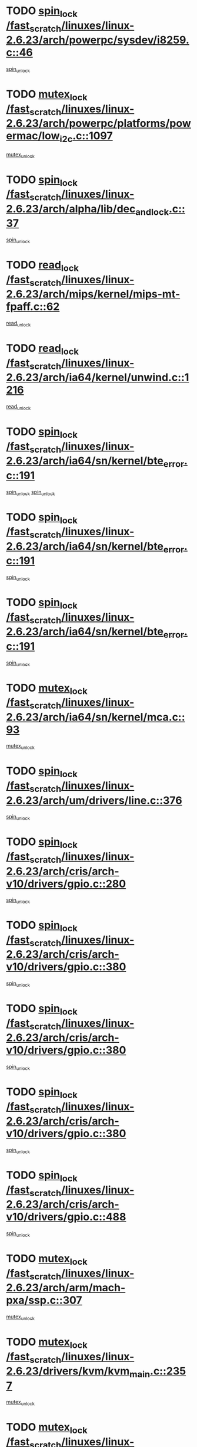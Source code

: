 * TODO [[view:/fast_scratch/linuxes/linux-2.6.23/arch/powerpc/sysdev/i8259.c::face=ovl-face1::linb=46::colb=12::cole=23][spin_lock /fast_scratch/linuxes/linux-2.6.23/arch/powerpc/sysdev/i8259.c::46]]
[[view:/fast_scratch/linuxes/linux-2.6.23/arch/powerpc/sysdev/i8259.c::face=ovl-face2::linb=79::colb=1::cole=7][spin_unlock]]
* TODO [[view:/fast_scratch/linuxes/linux-2.6.23/arch/powerpc/platforms/powermac/low_i2c.c::face=ovl-face1::linb=1097::colb=12::cole=23][mutex_lock /fast_scratch/linuxes/linux-2.6.23/arch/powerpc/platforms/powermac/low_i2c.c::1097]]
[[view:/fast_scratch/linuxes/linux-2.6.23/arch/powerpc/platforms/powermac/low_i2c.c::face=ovl-face2::linb=1106::colb=1::cole=7][mutex_unlock]]
* TODO [[view:/fast_scratch/linuxes/linux-2.6.23/arch/alpha/lib/dec_and_lock.c::face=ovl-face1::linb=37::colb=11::cole=15][spin_lock /fast_scratch/linuxes/linux-2.6.23/arch/alpha/lib/dec_and_lock.c::37]]
[[view:/fast_scratch/linuxes/linux-2.6.23/arch/alpha/lib/dec_and_lock.c::face=ovl-face2::linb=39::colb=2::cole=8][spin_unlock]]
* TODO [[view:/fast_scratch/linuxes/linux-2.6.23/arch/mips/kernel/mips-mt-fpaff.c::face=ovl-face1::linb=62::colb=11::cole=25][read_lock /fast_scratch/linuxes/linux-2.6.23/arch/mips/kernel/mips-mt-fpaff.c::62]]
[[view:/fast_scratch/linuxes/linux-2.6.23/arch/mips/kernel/mips-mt-fpaff.c::face=ovl-face2::linb=110::colb=1::cole=7][read_unlock]]
* TODO [[view:/fast_scratch/linuxes/linux-2.6.23/arch/ia64/kernel/unwind.c::face=ovl-face1::linb=1216::colb=11::cole=24][read_lock /fast_scratch/linuxes/linux-2.6.23/arch/ia64/kernel/unwind.c::1216]]
[[view:/fast_scratch/linuxes/linux-2.6.23/arch/ia64/kernel/unwind.c::face=ovl-face2::linb=1219::colb=2::cole=8][read_unlock]]
* TODO [[view:/fast_scratch/linuxes/linux-2.6.23/arch/ia64/sn/kernel/bte_error.c::face=ovl-face1::linb=191::colb=12::cole=44][spin_lock /fast_scratch/linuxes/linux-2.6.23/arch/ia64/sn/kernel/bte_error.c::191]]
[[view:/fast_scratch/linuxes/linux-2.6.23/arch/ia64/sn/kernel/bte_error.c::face=ovl-face2::linb=200::colb=3::cole=9][spin_unlock]]
[[view:/fast_scratch/linuxes/linux-2.6.23/arch/ia64/sn/kernel/bte_error.c::face=ovl-face2::linb=205::colb=3::cole=9][spin_unlock]]
* TODO [[view:/fast_scratch/linuxes/linux-2.6.23/arch/ia64/sn/kernel/bte_error.c::face=ovl-face1::linb=191::colb=12::cole=44][spin_lock /fast_scratch/linuxes/linux-2.6.23/arch/ia64/sn/kernel/bte_error.c::191]]
[[view:/fast_scratch/linuxes/linux-2.6.23/arch/ia64/sn/kernel/bte_error.c::face=ovl-face2::linb=200::colb=3::cole=9][spin_unlock]]
* TODO [[view:/fast_scratch/linuxes/linux-2.6.23/arch/ia64/sn/kernel/bte_error.c::face=ovl-face1::linb=191::colb=12::cole=44][spin_lock /fast_scratch/linuxes/linux-2.6.23/arch/ia64/sn/kernel/bte_error.c::191]]
[[view:/fast_scratch/linuxes/linux-2.6.23/arch/ia64/sn/kernel/bte_error.c::face=ovl-face2::linb=205::colb=3::cole=9][spin_unlock]]
* TODO [[view:/fast_scratch/linuxes/linux-2.6.23/arch/ia64/sn/kernel/mca.c::face=ovl-face1::linb=93::colb=12::cole=29][mutex_lock /fast_scratch/linuxes/linux-2.6.23/arch/ia64/sn/kernel/mca.c::93]]
[[view:/fast_scratch/linuxes/linux-2.6.23/arch/ia64/sn/kernel/mca.c::face=ovl-face2::linb=103::colb=3::cole=9][mutex_unlock]]
* TODO [[view:/fast_scratch/linuxes/linux-2.6.23/arch/um/drivers/line.c::face=ovl-face1::linb=376::colb=11::cole=22][spin_lock /fast_scratch/linuxes/linux-2.6.23/arch/um/drivers/line.c::376]]
[[view:/fast_scratch/linuxes/linux-2.6.23/arch/um/drivers/line.c::face=ovl-face2::linb=379::colb=2::cole=8][spin_unlock]]
* TODO [[view:/fast_scratch/linuxes/linux-2.6.23/arch/cris/arch-v10/drivers/gpio.c::face=ovl-face1::linb=280::colb=11::cole=21][spin_lock /fast_scratch/linuxes/linux-2.6.23/arch/cris/arch-v10/drivers/gpio.c::280]]
[[view:/fast_scratch/linuxes/linux-2.6.23/arch/cris/arch-v10/drivers/gpio.c::face=ovl-face2::linb=301::colb=2::cole=8][spin_unlock]]
* TODO [[view:/fast_scratch/linuxes/linux-2.6.23/arch/cris/arch-v10/drivers/gpio.c::face=ovl-face1::linb=380::colb=11::cole=21][spin_lock /fast_scratch/linuxes/linux-2.6.23/arch/cris/arch-v10/drivers/gpio.c::380]]
[[view:/fast_scratch/linuxes/linux-2.6.23/arch/cris/arch-v10/drivers/gpio.c::face=ovl-face2::linb=384::colb=2::cole=8][spin_unlock]]
* TODO [[view:/fast_scratch/linuxes/linux-2.6.23/arch/cris/arch-v10/drivers/gpio.c::face=ovl-face1::linb=380::colb=11::cole=21][spin_lock /fast_scratch/linuxes/linux-2.6.23/arch/cris/arch-v10/drivers/gpio.c::380]]
[[view:/fast_scratch/linuxes/linux-2.6.23/arch/cris/arch-v10/drivers/gpio.c::face=ovl-face2::linb=388::colb=2::cole=8][spin_unlock]]
* TODO [[view:/fast_scratch/linuxes/linux-2.6.23/arch/cris/arch-v10/drivers/gpio.c::face=ovl-face1::linb=380::colb=11::cole=21][spin_lock /fast_scratch/linuxes/linux-2.6.23/arch/cris/arch-v10/drivers/gpio.c::380]]
[[view:/fast_scratch/linuxes/linux-2.6.23/arch/cris/arch-v10/drivers/gpio.c::face=ovl-face2::linb=395::colb=2::cole=8][spin_unlock]]
* TODO [[view:/fast_scratch/linuxes/linux-2.6.23/arch/cris/arch-v10/drivers/gpio.c::face=ovl-face1::linb=488::colb=11::cole=21][spin_lock /fast_scratch/linuxes/linux-2.6.23/arch/cris/arch-v10/drivers/gpio.c::488]]
[[view:/fast_scratch/linuxes/linux-2.6.23/arch/cris/arch-v10/drivers/gpio.c::face=ovl-face2::linb=509::colb=3::cole=9][spin_unlock]]
* TODO [[view:/fast_scratch/linuxes/linux-2.6.23/arch/arm/mach-pxa/ssp.c::face=ovl-face1::linb=307::colb=12::cole=18][mutex_lock /fast_scratch/linuxes/linux-2.6.23/arch/arm/mach-pxa/ssp.c::307]]
[[view:/fast_scratch/linuxes/linux-2.6.23/arch/arm/mach-pxa/ssp.c::face=ovl-face2::linb=312::colb=2::cole=8][mutex_unlock]]
* TODO [[view:/fast_scratch/linuxes/linux-2.6.23/drivers/kvm/kvm_main.c::face=ovl-face1::linb=2357::colb=12::cole=24][mutex_lock /fast_scratch/linuxes/linux-2.6.23/drivers/kvm/kvm_main.c::2357]]
[[view:/fast_scratch/linuxes/linux-2.6.23/drivers/kvm/kvm_main.c::face=ovl-face2::linb=2407::colb=1::cole=7][mutex_unlock]]
* TODO [[view:/fast_scratch/linuxes/linux-2.6.23/drivers/message/i2o/exec-osm.c::face=ovl-face1::linb=544::colb=12::cole=24][mutex_lock /fast_scratch/linuxes/linux-2.6.23/drivers/message/i2o/exec-osm.c::544]]
[[view:/fast_scratch/linuxes/linux-2.6.23/drivers/message/i2o/exec-osm.c::face=ovl-face2::linb=550::colb=2::cole=8][mutex_unlock]]
* TODO [[view:/fast_scratch/linuxes/linux-2.6.23/drivers/message/i2o/exec-osm.c::face=ovl-face1::linb=544::colb=12::cole=24][mutex_lock /fast_scratch/linuxes/linux-2.6.23/drivers/message/i2o/exec-osm.c::544]]
[[view:/fast_scratch/linuxes/linux-2.6.23/drivers/message/i2o/exec-osm.c::face=ovl-face2::linb=554::colb=2::cole=8][mutex_unlock]]
* TODO [[view:/fast_scratch/linuxes/linux-2.6.23/drivers/media/common/saa7146_video.c::face=ovl-face1::linb=521::colb=12::cole=22][mutex_lock /fast_scratch/linuxes/linux-2.6.23/drivers/media/common/saa7146_video.c::521]]
[[view:/fast_scratch/linuxes/linux-2.6.23/drivers/media/common/saa7146_video.c::face=ovl-face2::linb=579::colb=2::cole=8][mutex_unlock]]
* TODO [[view:/fast_scratch/linuxes/linux-2.6.23/drivers/media/video/pvrusb2/pvrusb2-ioread.c::face=ovl-face1::linb=208::colb=12::cole=22][mutex_lock /fast_scratch/linuxes/linux-2.6.23/drivers/media/video/pvrusb2/pvrusb2-ioread.c::208]]
[[view:/fast_scratch/linuxes/linux-2.6.23/drivers/media/video/pvrusb2/pvrusb2-ioread.c::face=ovl-face2::linb=226::colb=16::cole=22][mutex_unlock]]
* TODO [[view:/fast_scratch/linuxes/linux-2.6.23/drivers/media/video/cafe_ccic.c::face=ovl-face1::linb=2107::colb=12::cole=25][mutex_lock /fast_scratch/linuxes/linux-2.6.23/drivers/media/video/cafe_ccic.c::2107]]
[[view:/fast_scratch/linuxes/linux-2.6.23/drivers/media/video/cafe_ccic.c::face=ovl-face2::linb=2186::colb=1::cole=7][mutex_unlock]]
* TODO [[view:/fast_scratch/linuxes/linux-2.6.23/drivers/media/video/cafe_ccic.c::face=ovl-face1::linb=2154::colb=12::cole=25][mutex_lock /fast_scratch/linuxes/linux-2.6.23/drivers/media/video/cafe_ccic.c::2154]]
[[view:/fast_scratch/linuxes/linux-2.6.23/drivers/media/video/cafe_ccic.c::face=ovl-face2::linb=2186::colb=1::cole=7][mutex_unlock]]
* TODO [[view:/fast_scratch/linuxes/linux-2.6.23/drivers/media/video/cpia.c::face=ovl-face1::linb=1658::colb=13::cole=29][mutex_lock /fast_scratch/linuxes/linux-2.6.23/drivers/media/video/cpia.c::1658]]
[[view:/fast_scratch/linuxes/linux-2.6.23/drivers/media/video/cpia.c::face=ovl-face2::linb=1759::colb=1::cole=7][mutex_unlock]]
* TODO [[view:/fast_scratch/linuxes/linux-2.6.23/drivers/s390/cio/ccwgroup.c::face=ovl-face1::linb=444::colb=14::cole=30][mutex_lock /fast_scratch/linuxes/linux-2.6.23/drivers/s390/cio/ccwgroup.c::444]]
[[view:/fast_scratch/linuxes/linux-2.6.23/drivers/s390/cio/ccwgroup.c::face=ovl-face2::linb=446::colb=4::cole=10][mutex_unlock]]
* TODO [[view:/fast_scratch/linuxes/linux-2.6.23/drivers/video/vt8623fb.c::face=ovl-face1::linb=848::colb=12::cole=29][mutex_lock /fast_scratch/linuxes/linux-2.6.23/drivers/video/vt8623fb.c::848]]
[[view:/fast_scratch/linuxes/linux-2.6.23/drivers/video/vt8623fb.c::face=ovl-face2::linb=871::colb=1::cole=7][mutex_unlock]]
* TODO [[view:/fast_scratch/linuxes/linux-2.6.23/drivers/video/arkfb.c::face=ovl-face1::linb=1125::colb=12::cole=29][mutex_lock /fast_scratch/linuxes/linux-2.6.23/drivers/video/arkfb.c::1125]]
[[view:/fast_scratch/linuxes/linux-2.6.23/drivers/video/arkfb.c::face=ovl-face2::linb=1147::colb=1::cole=7][mutex_unlock]]
* TODO [[view:/fast_scratch/linuxes/linux-2.6.23/drivers/block/nbd.c::face=ovl-face1::linb=479::colb=12::cole=25][spin_lock /fast_scratch/linuxes/linux-2.6.23/drivers/block/nbd.c::479]]
[[view:/fast_scratch/linuxes/linux-2.6.23/drivers/block/nbd.c::face=ovl-face2::linb=481::colb=1::cole=7][spin_lock_irq]]
* TODO [[view:/fast_scratch/linuxes/linux-2.6.23/drivers/hwmon/max6650.c::face=ovl-face1::linb=383::colb=12::cole=30][mutex_lock /fast_scratch/linuxes/linux-2.6.23/drivers/hwmon/max6650.c::383]]
[[view:/fast_scratch/linuxes/linux-2.6.23/drivers/hwmon/max6650.c::face=ovl-face2::linb=400::colb=2::cole=8][mutex_unlock]]
* TODO [[view:/fast_scratch/linuxes/linux-2.6.23/drivers/mtd/chips/cfi_cmdset_0002.c::face=ovl-face1::linb=511::colb=13::cole=24][spin_lock /fast_scratch/linuxes/linux-2.6.23/drivers/mtd/chips/cfi_cmdset_0002.c::511]]
[[view:/fast_scratch/linuxes/linux-2.6.23/drivers/mtd/chips/cfi_cmdset_0002.c::face=ovl-face2::linb=519::colb=2::cole=8][spin_unlock]]
* TODO [[view:/fast_scratch/linuxes/linux-2.6.23/drivers/mtd/chips/cfi_cmdset_0002.c::face=ovl-face1::linb=511::colb=13::cole=24][spin_lock /fast_scratch/linuxes/linux-2.6.23/drivers/mtd/chips/cfi_cmdset_0002.c::511]]
[[view:/fast_scratch/linuxes/linux-2.6.23/drivers/mtd/chips/cfi_cmdset_0002.c::face=ovl-face2::linb=519::colb=2::cole=8][spin_unlock]]
[[view:/fast_scratch/linuxes/linux-2.6.23/drivers/mtd/chips/cfi_cmdset_0002.c::face=ovl-face2::linb=558::colb=4::cole=10][spin_unlock]]
* TODO [[view:/fast_scratch/linuxes/linux-2.6.23/drivers/mtd/chips/cfi_cmdset_0002.c::face=ovl-face1::linb=511::colb=13::cole=24][spin_lock /fast_scratch/linuxes/linux-2.6.23/drivers/mtd/chips/cfi_cmdset_0002.c::511]]
[[view:/fast_scratch/linuxes/linux-2.6.23/drivers/mtd/chips/cfi_cmdset_0002.c::face=ovl-face2::linb=519::colb=2::cole=8][spin_unlock]]
[[view:/fast_scratch/linuxes/linux-2.6.23/drivers/mtd/chips/cfi_cmdset_0002.c::face=ovl-face2::linb=558::colb=4::cole=10][spin_unlock]]
[[view:/fast_scratch/linuxes/linux-2.6.23/drivers/mtd/chips/cfi_cmdset_0002.c::face=ovl-face2::linb=568::colb=2::cole=8][spin_unlock]]
* TODO [[view:/fast_scratch/linuxes/linux-2.6.23/drivers/mtd/chips/cfi_cmdset_0002.c::face=ovl-face1::linb=511::colb=13::cole=24][spin_lock /fast_scratch/linuxes/linux-2.6.23/drivers/mtd/chips/cfi_cmdset_0002.c::511]]
[[view:/fast_scratch/linuxes/linux-2.6.23/drivers/mtd/chips/cfi_cmdset_0002.c::face=ovl-face2::linb=519::colb=2::cole=8][spin_unlock]]
[[view:/fast_scratch/linuxes/linux-2.6.23/drivers/mtd/chips/cfi_cmdset_0002.c::face=ovl-face2::linb=558::colb=4::cole=10][spin_unlock]]
[[view:/fast_scratch/linuxes/linux-2.6.23/drivers/mtd/chips/cfi_cmdset_0002.c::face=ovl-face2::linb=568::colb=2::cole=8][spin_unlock]]
[[view:/fast_scratch/linuxes/linux-2.6.23/drivers/mtd/chips/cfi_cmdset_0002.c::face=ovl-face2::linb=576::colb=2::cole=8][spin_unlock]]
* TODO [[view:/fast_scratch/linuxes/linux-2.6.23/drivers/mtd/chips/cfi_cmdset_0002.c::face=ovl-face1::linb=511::colb=13::cole=24][spin_lock /fast_scratch/linuxes/linux-2.6.23/drivers/mtd/chips/cfi_cmdset_0002.c::511]]
[[view:/fast_scratch/linuxes/linux-2.6.23/drivers/mtd/chips/cfi_cmdset_0002.c::face=ovl-face2::linb=519::colb=2::cole=8][spin_unlock]]
[[view:/fast_scratch/linuxes/linux-2.6.23/drivers/mtd/chips/cfi_cmdset_0002.c::face=ovl-face2::linb=558::colb=4::cole=10][spin_unlock]]
[[view:/fast_scratch/linuxes/linux-2.6.23/drivers/mtd/chips/cfi_cmdset_0002.c::face=ovl-face2::linb=568::colb=2::cole=8][spin_unlock]]
[[view:/fast_scratch/linuxes/linux-2.6.23/drivers/mtd/chips/cfi_cmdset_0002.c::face=ovl-face2::linb=576::colb=2::cole=8][spin_unlock]]
[[view:/fast_scratch/linuxes/linux-2.6.23/drivers/mtd/chips/cfi_cmdset_0002.c::face=ovl-face2::linb=581::colb=3::cole=9][spin_unlock]]
* TODO [[view:/fast_scratch/linuxes/linux-2.6.23/drivers/mtd/chips/cfi_cmdset_0002.c::face=ovl-face1::linb=511::colb=13::cole=24][spin_lock /fast_scratch/linuxes/linux-2.6.23/drivers/mtd/chips/cfi_cmdset_0002.c::511]]
[[view:/fast_scratch/linuxes/linux-2.6.23/drivers/mtd/chips/cfi_cmdset_0002.c::face=ovl-face2::linb=519::colb=2::cole=8][spin_unlock]]
[[view:/fast_scratch/linuxes/linux-2.6.23/drivers/mtd/chips/cfi_cmdset_0002.c::face=ovl-face2::linb=558::colb=4::cole=10][spin_unlock]]
[[view:/fast_scratch/linuxes/linux-2.6.23/drivers/mtd/chips/cfi_cmdset_0002.c::face=ovl-face2::linb=568::colb=2::cole=8][spin_unlock]]
[[view:/fast_scratch/linuxes/linux-2.6.23/drivers/mtd/chips/cfi_cmdset_0002.c::face=ovl-face2::linb=581::colb=3::cole=9][spin_unlock]]
* TODO [[view:/fast_scratch/linuxes/linux-2.6.23/drivers/mtd/chips/cfi_cmdset_0002.c::face=ovl-face1::linb=511::colb=13::cole=24][spin_lock /fast_scratch/linuxes/linux-2.6.23/drivers/mtd/chips/cfi_cmdset_0002.c::511]]
[[view:/fast_scratch/linuxes/linux-2.6.23/drivers/mtd/chips/cfi_cmdset_0002.c::face=ovl-face2::linb=519::colb=2::cole=8][spin_unlock]]
[[view:/fast_scratch/linuxes/linux-2.6.23/drivers/mtd/chips/cfi_cmdset_0002.c::face=ovl-face2::linb=558::colb=4::cole=10][spin_unlock]]
[[view:/fast_scratch/linuxes/linux-2.6.23/drivers/mtd/chips/cfi_cmdset_0002.c::face=ovl-face2::linb=576::colb=2::cole=8][spin_unlock]]
* TODO [[view:/fast_scratch/linuxes/linux-2.6.23/drivers/mtd/chips/cfi_cmdset_0002.c::face=ovl-face1::linb=511::colb=13::cole=24][spin_lock /fast_scratch/linuxes/linux-2.6.23/drivers/mtd/chips/cfi_cmdset_0002.c::511]]
[[view:/fast_scratch/linuxes/linux-2.6.23/drivers/mtd/chips/cfi_cmdset_0002.c::face=ovl-face2::linb=519::colb=2::cole=8][spin_unlock]]
[[view:/fast_scratch/linuxes/linux-2.6.23/drivers/mtd/chips/cfi_cmdset_0002.c::face=ovl-face2::linb=558::colb=4::cole=10][spin_unlock]]
[[view:/fast_scratch/linuxes/linux-2.6.23/drivers/mtd/chips/cfi_cmdset_0002.c::face=ovl-face2::linb=576::colb=2::cole=8][spin_unlock]]
[[view:/fast_scratch/linuxes/linux-2.6.23/drivers/mtd/chips/cfi_cmdset_0002.c::face=ovl-face2::linb=581::colb=3::cole=9][spin_unlock]]
* TODO [[view:/fast_scratch/linuxes/linux-2.6.23/drivers/mtd/chips/cfi_cmdset_0002.c::face=ovl-face1::linb=511::colb=13::cole=24][spin_lock /fast_scratch/linuxes/linux-2.6.23/drivers/mtd/chips/cfi_cmdset_0002.c::511]]
[[view:/fast_scratch/linuxes/linux-2.6.23/drivers/mtd/chips/cfi_cmdset_0002.c::face=ovl-face2::linb=519::colb=2::cole=8][spin_unlock]]
[[view:/fast_scratch/linuxes/linux-2.6.23/drivers/mtd/chips/cfi_cmdset_0002.c::face=ovl-face2::linb=558::colb=4::cole=10][spin_unlock]]
[[view:/fast_scratch/linuxes/linux-2.6.23/drivers/mtd/chips/cfi_cmdset_0002.c::face=ovl-face2::linb=581::colb=3::cole=9][spin_unlock]]
* TODO [[view:/fast_scratch/linuxes/linux-2.6.23/drivers/mtd/chips/cfi_cmdset_0002.c::face=ovl-face1::linb=511::colb=13::cole=24][spin_lock /fast_scratch/linuxes/linux-2.6.23/drivers/mtd/chips/cfi_cmdset_0002.c::511]]
[[view:/fast_scratch/linuxes/linux-2.6.23/drivers/mtd/chips/cfi_cmdset_0002.c::face=ovl-face2::linb=519::colb=2::cole=8][spin_unlock]]
[[view:/fast_scratch/linuxes/linux-2.6.23/drivers/mtd/chips/cfi_cmdset_0002.c::face=ovl-face2::linb=568::colb=2::cole=8][spin_unlock]]
* TODO [[view:/fast_scratch/linuxes/linux-2.6.23/drivers/mtd/chips/cfi_cmdset_0002.c::face=ovl-face1::linb=511::colb=13::cole=24][spin_lock /fast_scratch/linuxes/linux-2.6.23/drivers/mtd/chips/cfi_cmdset_0002.c::511]]
[[view:/fast_scratch/linuxes/linux-2.6.23/drivers/mtd/chips/cfi_cmdset_0002.c::face=ovl-face2::linb=519::colb=2::cole=8][spin_unlock]]
[[view:/fast_scratch/linuxes/linux-2.6.23/drivers/mtd/chips/cfi_cmdset_0002.c::face=ovl-face2::linb=568::colb=2::cole=8][spin_unlock]]
[[view:/fast_scratch/linuxes/linux-2.6.23/drivers/mtd/chips/cfi_cmdset_0002.c::face=ovl-face2::linb=576::colb=2::cole=8][spin_unlock]]
* TODO [[view:/fast_scratch/linuxes/linux-2.6.23/drivers/mtd/chips/cfi_cmdset_0002.c::face=ovl-face1::linb=511::colb=13::cole=24][spin_lock /fast_scratch/linuxes/linux-2.6.23/drivers/mtd/chips/cfi_cmdset_0002.c::511]]
[[view:/fast_scratch/linuxes/linux-2.6.23/drivers/mtd/chips/cfi_cmdset_0002.c::face=ovl-face2::linb=519::colb=2::cole=8][spin_unlock]]
[[view:/fast_scratch/linuxes/linux-2.6.23/drivers/mtd/chips/cfi_cmdset_0002.c::face=ovl-face2::linb=568::colb=2::cole=8][spin_unlock]]
[[view:/fast_scratch/linuxes/linux-2.6.23/drivers/mtd/chips/cfi_cmdset_0002.c::face=ovl-face2::linb=576::colb=2::cole=8][spin_unlock]]
[[view:/fast_scratch/linuxes/linux-2.6.23/drivers/mtd/chips/cfi_cmdset_0002.c::face=ovl-face2::linb=581::colb=3::cole=9][spin_unlock]]
* TODO [[view:/fast_scratch/linuxes/linux-2.6.23/drivers/mtd/chips/cfi_cmdset_0002.c::face=ovl-face1::linb=511::colb=13::cole=24][spin_lock /fast_scratch/linuxes/linux-2.6.23/drivers/mtd/chips/cfi_cmdset_0002.c::511]]
[[view:/fast_scratch/linuxes/linux-2.6.23/drivers/mtd/chips/cfi_cmdset_0002.c::face=ovl-face2::linb=519::colb=2::cole=8][spin_unlock]]
[[view:/fast_scratch/linuxes/linux-2.6.23/drivers/mtd/chips/cfi_cmdset_0002.c::face=ovl-face2::linb=568::colb=2::cole=8][spin_unlock]]
[[view:/fast_scratch/linuxes/linux-2.6.23/drivers/mtd/chips/cfi_cmdset_0002.c::face=ovl-face2::linb=581::colb=3::cole=9][spin_unlock]]
* TODO [[view:/fast_scratch/linuxes/linux-2.6.23/drivers/mtd/chips/cfi_cmdset_0002.c::face=ovl-face1::linb=511::colb=13::cole=24][spin_lock /fast_scratch/linuxes/linux-2.6.23/drivers/mtd/chips/cfi_cmdset_0002.c::511]]
[[view:/fast_scratch/linuxes/linux-2.6.23/drivers/mtd/chips/cfi_cmdset_0002.c::face=ovl-face2::linb=519::colb=2::cole=8][spin_unlock]]
[[view:/fast_scratch/linuxes/linux-2.6.23/drivers/mtd/chips/cfi_cmdset_0002.c::face=ovl-face2::linb=576::colb=2::cole=8][spin_unlock]]
* TODO [[view:/fast_scratch/linuxes/linux-2.6.23/drivers/mtd/chips/cfi_cmdset_0002.c::face=ovl-face1::linb=511::colb=13::cole=24][spin_lock /fast_scratch/linuxes/linux-2.6.23/drivers/mtd/chips/cfi_cmdset_0002.c::511]]
[[view:/fast_scratch/linuxes/linux-2.6.23/drivers/mtd/chips/cfi_cmdset_0002.c::face=ovl-face2::linb=519::colb=2::cole=8][spin_unlock]]
[[view:/fast_scratch/linuxes/linux-2.6.23/drivers/mtd/chips/cfi_cmdset_0002.c::face=ovl-face2::linb=576::colb=2::cole=8][spin_unlock]]
[[view:/fast_scratch/linuxes/linux-2.6.23/drivers/mtd/chips/cfi_cmdset_0002.c::face=ovl-face2::linb=581::colb=3::cole=9][spin_unlock]]
* TODO [[view:/fast_scratch/linuxes/linux-2.6.23/drivers/mtd/chips/cfi_cmdset_0002.c::face=ovl-face1::linb=511::colb=13::cole=24][spin_lock /fast_scratch/linuxes/linux-2.6.23/drivers/mtd/chips/cfi_cmdset_0002.c::511]]
[[view:/fast_scratch/linuxes/linux-2.6.23/drivers/mtd/chips/cfi_cmdset_0002.c::face=ovl-face2::linb=519::colb=2::cole=8][spin_unlock]]
[[view:/fast_scratch/linuxes/linux-2.6.23/drivers/mtd/chips/cfi_cmdset_0002.c::face=ovl-face2::linb=581::colb=3::cole=9][spin_unlock]]
* TODO [[view:/fast_scratch/linuxes/linux-2.6.23/drivers/mtd/chips/cfi_cmdset_0002.c::face=ovl-face1::linb=511::colb=13::cole=24][spin_lock /fast_scratch/linuxes/linux-2.6.23/drivers/mtd/chips/cfi_cmdset_0002.c::511]]
[[view:/fast_scratch/linuxes/linux-2.6.23/drivers/mtd/chips/cfi_cmdset_0002.c::face=ovl-face2::linb=558::colb=4::cole=10][spin_unlock]]
* TODO [[view:/fast_scratch/linuxes/linux-2.6.23/drivers/mtd/chips/cfi_cmdset_0002.c::face=ovl-face1::linb=511::colb=13::cole=24][spin_lock /fast_scratch/linuxes/linux-2.6.23/drivers/mtd/chips/cfi_cmdset_0002.c::511]]
[[view:/fast_scratch/linuxes/linux-2.6.23/drivers/mtd/chips/cfi_cmdset_0002.c::face=ovl-face2::linb=558::colb=4::cole=10][spin_unlock]]
[[view:/fast_scratch/linuxes/linux-2.6.23/drivers/mtd/chips/cfi_cmdset_0002.c::face=ovl-face2::linb=568::colb=2::cole=8][spin_unlock]]
* TODO [[view:/fast_scratch/linuxes/linux-2.6.23/drivers/mtd/chips/cfi_cmdset_0002.c::face=ovl-face1::linb=511::colb=13::cole=24][spin_lock /fast_scratch/linuxes/linux-2.6.23/drivers/mtd/chips/cfi_cmdset_0002.c::511]]
[[view:/fast_scratch/linuxes/linux-2.6.23/drivers/mtd/chips/cfi_cmdset_0002.c::face=ovl-face2::linb=558::colb=4::cole=10][spin_unlock]]
[[view:/fast_scratch/linuxes/linux-2.6.23/drivers/mtd/chips/cfi_cmdset_0002.c::face=ovl-face2::linb=568::colb=2::cole=8][spin_unlock]]
[[view:/fast_scratch/linuxes/linux-2.6.23/drivers/mtd/chips/cfi_cmdset_0002.c::face=ovl-face2::linb=576::colb=2::cole=8][spin_unlock]]
* TODO [[view:/fast_scratch/linuxes/linux-2.6.23/drivers/mtd/chips/cfi_cmdset_0002.c::face=ovl-face1::linb=511::colb=13::cole=24][spin_lock /fast_scratch/linuxes/linux-2.6.23/drivers/mtd/chips/cfi_cmdset_0002.c::511]]
[[view:/fast_scratch/linuxes/linux-2.6.23/drivers/mtd/chips/cfi_cmdset_0002.c::face=ovl-face2::linb=558::colb=4::cole=10][spin_unlock]]
[[view:/fast_scratch/linuxes/linux-2.6.23/drivers/mtd/chips/cfi_cmdset_0002.c::face=ovl-face2::linb=568::colb=2::cole=8][spin_unlock]]
[[view:/fast_scratch/linuxes/linux-2.6.23/drivers/mtd/chips/cfi_cmdset_0002.c::face=ovl-face2::linb=576::colb=2::cole=8][spin_unlock]]
[[view:/fast_scratch/linuxes/linux-2.6.23/drivers/mtd/chips/cfi_cmdset_0002.c::face=ovl-face2::linb=581::colb=3::cole=9][spin_unlock]]
* TODO [[view:/fast_scratch/linuxes/linux-2.6.23/drivers/mtd/chips/cfi_cmdset_0002.c::face=ovl-face1::linb=511::colb=13::cole=24][spin_lock /fast_scratch/linuxes/linux-2.6.23/drivers/mtd/chips/cfi_cmdset_0002.c::511]]
[[view:/fast_scratch/linuxes/linux-2.6.23/drivers/mtd/chips/cfi_cmdset_0002.c::face=ovl-face2::linb=558::colb=4::cole=10][spin_unlock]]
[[view:/fast_scratch/linuxes/linux-2.6.23/drivers/mtd/chips/cfi_cmdset_0002.c::face=ovl-face2::linb=568::colb=2::cole=8][spin_unlock]]
[[view:/fast_scratch/linuxes/linux-2.6.23/drivers/mtd/chips/cfi_cmdset_0002.c::face=ovl-face2::linb=581::colb=3::cole=9][spin_unlock]]
* TODO [[view:/fast_scratch/linuxes/linux-2.6.23/drivers/mtd/chips/cfi_cmdset_0002.c::face=ovl-face1::linb=511::colb=13::cole=24][spin_lock /fast_scratch/linuxes/linux-2.6.23/drivers/mtd/chips/cfi_cmdset_0002.c::511]]
[[view:/fast_scratch/linuxes/linux-2.6.23/drivers/mtd/chips/cfi_cmdset_0002.c::face=ovl-face2::linb=558::colb=4::cole=10][spin_unlock]]
[[view:/fast_scratch/linuxes/linux-2.6.23/drivers/mtd/chips/cfi_cmdset_0002.c::face=ovl-face2::linb=576::colb=2::cole=8][spin_unlock]]
* TODO [[view:/fast_scratch/linuxes/linux-2.6.23/drivers/mtd/chips/cfi_cmdset_0002.c::face=ovl-face1::linb=511::colb=13::cole=24][spin_lock /fast_scratch/linuxes/linux-2.6.23/drivers/mtd/chips/cfi_cmdset_0002.c::511]]
[[view:/fast_scratch/linuxes/linux-2.6.23/drivers/mtd/chips/cfi_cmdset_0002.c::face=ovl-face2::linb=558::colb=4::cole=10][spin_unlock]]
[[view:/fast_scratch/linuxes/linux-2.6.23/drivers/mtd/chips/cfi_cmdset_0002.c::face=ovl-face2::linb=576::colb=2::cole=8][spin_unlock]]
[[view:/fast_scratch/linuxes/linux-2.6.23/drivers/mtd/chips/cfi_cmdset_0002.c::face=ovl-face2::linb=581::colb=3::cole=9][spin_unlock]]
* TODO [[view:/fast_scratch/linuxes/linux-2.6.23/drivers/mtd/chips/cfi_cmdset_0002.c::face=ovl-face1::linb=511::colb=13::cole=24][spin_lock /fast_scratch/linuxes/linux-2.6.23/drivers/mtd/chips/cfi_cmdset_0002.c::511]]
[[view:/fast_scratch/linuxes/linux-2.6.23/drivers/mtd/chips/cfi_cmdset_0002.c::face=ovl-face2::linb=558::colb=4::cole=10][spin_unlock]]
[[view:/fast_scratch/linuxes/linux-2.6.23/drivers/mtd/chips/cfi_cmdset_0002.c::face=ovl-face2::linb=581::colb=3::cole=9][spin_unlock]]
* TODO [[view:/fast_scratch/linuxes/linux-2.6.23/drivers/mtd/chips/cfi_cmdset_0002.c::face=ovl-face1::linb=511::colb=13::cole=24][spin_lock /fast_scratch/linuxes/linux-2.6.23/drivers/mtd/chips/cfi_cmdset_0002.c::511]]
[[view:/fast_scratch/linuxes/linux-2.6.23/drivers/mtd/chips/cfi_cmdset_0002.c::face=ovl-face2::linb=568::colb=2::cole=8][spin_unlock]]
* TODO [[view:/fast_scratch/linuxes/linux-2.6.23/drivers/mtd/chips/cfi_cmdset_0002.c::face=ovl-face1::linb=511::colb=13::cole=24][spin_lock /fast_scratch/linuxes/linux-2.6.23/drivers/mtd/chips/cfi_cmdset_0002.c::511]]
[[view:/fast_scratch/linuxes/linux-2.6.23/drivers/mtd/chips/cfi_cmdset_0002.c::face=ovl-face2::linb=568::colb=2::cole=8][spin_unlock]]
[[view:/fast_scratch/linuxes/linux-2.6.23/drivers/mtd/chips/cfi_cmdset_0002.c::face=ovl-face2::linb=576::colb=2::cole=8][spin_unlock]]
* TODO [[view:/fast_scratch/linuxes/linux-2.6.23/drivers/mtd/chips/cfi_cmdset_0002.c::face=ovl-face1::linb=511::colb=13::cole=24][spin_lock /fast_scratch/linuxes/linux-2.6.23/drivers/mtd/chips/cfi_cmdset_0002.c::511]]
[[view:/fast_scratch/linuxes/linux-2.6.23/drivers/mtd/chips/cfi_cmdset_0002.c::face=ovl-face2::linb=568::colb=2::cole=8][spin_unlock]]
[[view:/fast_scratch/linuxes/linux-2.6.23/drivers/mtd/chips/cfi_cmdset_0002.c::face=ovl-face2::linb=576::colb=2::cole=8][spin_unlock]]
[[view:/fast_scratch/linuxes/linux-2.6.23/drivers/mtd/chips/cfi_cmdset_0002.c::face=ovl-face2::linb=581::colb=3::cole=9][spin_unlock]]
* TODO [[view:/fast_scratch/linuxes/linux-2.6.23/drivers/mtd/chips/cfi_cmdset_0002.c::face=ovl-face1::linb=511::colb=13::cole=24][spin_lock /fast_scratch/linuxes/linux-2.6.23/drivers/mtd/chips/cfi_cmdset_0002.c::511]]
[[view:/fast_scratch/linuxes/linux-2.6.23/drivers/mtd/chips/cfi_cmdset_0002.c::face=ovl-face2::linb=568::colb=2::cole=8][spin_unlock]]
[[view:/fast_scratch/linuxes/linux-2.6.23/drivers/mtd/chips/cfi_cmdset_0002.c::face=ovl-face2::linb=581::colb=3::cole=9][spin_unlock]]
* TODO [[view:/fast_scratch/linuxes/linux-2.6.23/drivers/mtd/chips/cfi_cmdset_0002.c::face=ovl-face1::linb=511::colb=13::cole=24][spin_lock /fast_scratch/linuxes/linux-2.6.23/drivers/mtd/chips/cfi_cmdset_0002.c::511]]
[[view:/fast_scratch/linuxes/linux-2.6.23/drivers/mtd/chips/cfi_cmdset_0002.c::face=ovl-face2::linb=576::colb=2::cole=8][spin_unlock]]
* TODO [[view:/fast_scratch/linuxes/linux-2.6.23/drivers/mtd/chips/cfi_cmdset_0002.c::face=ovl-face1::linb=511::colb=13::cole=24][spin_lock /fast_scratch/linuxes/linux-2.6.23/drivers/mtd/chips/cfi_cmdset_0002.c::511]]
[[view:/fast_scratch/linuxes/linux-2.6.23/drivers/mtd/chips/cfi_cmdset_0002.c::face=ovl-face2::linb=576::colb=2::cole=8][spin_unlock]]
[[view:/fast_scratch/linuxes/linux-2.6.23/drivers/mtd/chips/cfi_cmdset_0002.c::face=ovl-face2::linb=581::colb=3::cole=9][spin_unlock]]
* TODO [[view:/fast_scratch/linuxes/linux-2.6.23/drivers/mtd/chips/cfi_cmdset_0002.c::face=ovl-face1::linb=511::colb=13::cole=24][spin_lock /fast_scratch/linuxes/linux-2.6.23/drivers/mtd/chips/cfi_cmdset_0002.c::511]]
[[view:/fast_scratch/linuxes/linux-2.6.23/drivers/mtd/chips/cfi_cmdset_0002.c::face=ovl-face2::linb=581::colb=3::cole=9][spin_unlock]]
* TODO [[view:/fast_scratch/linuxes/linux-2.6.23/drivers/mtd/chips/cfi_cmdset_0002.c::face=ovl-face1::linb=563::colb=13::cole=24][spin_lock /fast_scratch/linuxes/linux-2.6.23/drivers/mtd/chips/cfi_cmdset_0002.c::563]]
[[view:/fast_scratch/linuxes/linux-2.6.23/drivers/mtd/chips/cfi_cmdset_0002.c::face=ovl-face2::linb=558::colb=4::cole=10][spin_unlock]]
* TODO [[view:/fast_scratch/linuxes/linux-2.6.23/drivers/mtd/chips/cfi_cmdset_0002.c::face=ovl-face1::linb=563::colb=13::cole=24][spin_lock /fast_scratch/linuxes/linux-2.6.23/drivers/mtd/chips/cfi_cmdset_0002.c::563]]
[[view:/fast_scratch/linuxes/linux-2.6.23/drivers/mtd/chips/cfi_cmdset_0002.c::face=ovl-face2::linb=558::colb=4::cole=10][spin_unlock]]
[[view:/fast_scratch/linuxes/linux-2.6.23/drivers/mtd/chips/cfi_cmdset_0002.c::face=ovl-face2::linb=568::colb=2::cole=8][spin_unlock]]
* TODO [[view:/fast_scratch/linuxes/linux-2.6.23/drivers/mtd/chips/cfi_cmdset_0002.c::face=ovl-face1::linb=563::colb=13::cole=24][spin_lock /fast_scratch/linuxes/linux-2.6.23/drivers/mtd/chips/cfi_cmdset_0002.c::563]]
[[view:/fast_scratch/linuxes/linux-2.6.23/drivers/mtd/chips/cfi_cmdset_0002.c::face=ovl-face2::linb=568::colb=2::cole=8][spin_unlock]]
* TODO [[view:/fast_scratch/linuxes/linux-2.6.23/drivers/mtd/chips/cfi_cmdset_0002.c::face=ovl-face1::linb=590::colb=12::cole=23][spin_lock /fast_scratch/linuxes/linux-2.6.23/drivers/mtd/chips/cfi_cmdset_0002.c::590]]
[[view:/fast_scratch/linuxes/linux-2.6.23/drivers/mtd/chips/cfi_cmdset_0002.c::face=ovl-face2::linb=519::colb=2::cole=8][spin_unlock]]
[[view:/fast_scratch/linuxes/linux-2.6.23/drivers/mtd/chips/cfi_cmdset_0002.c::face=ovl-face2::linb=558::colb=4::cole=10][spin_unlock]]
[[view:/fast_scratch/linuxes/linux-2.6.23/drivers/mtd/chips/cfi_cmdset_0002.c::face=ovl-face2::linb=568::colb=2::cole=8][spin_unlock]]
[[view:/fast_scratch/linuxes/linux-2.6.23/drivers/mtd/chips/cfi_cmdset_0002.c::face=ovl-face2::linb=576::colb=2::cole=8][spin_unlock]]
[[view:/fast_scratch/linuxes/linux-2.6.23/drivers/mtd/chips/cfi_cmdset_0002.c::face=ovl-face2::linb=581::colb=3::cole=9][spin_unlock]]
* TODO [[view:/fast_scratch/linuxes/linux-2.6.23/drivers/mtd/chips/cfi_cmdset_0002.c::face=ovl-face1::linb=590::colb=12::cole=23][spin_lock /fast_scratch/linuxes/linux-2.6.23/drivers/mtd/chips/cfi_cmdset_0002.c::590]]
[[view:/fast_scratch/linuxes/linux-2.6.23/drivers/mtd/chips/cfi_cmdset_0002.c::face=ovl-face2::linb=519::colb=2::cole=8][spin_unlock]]
[[view:/fast_scratch/linuxes/linux-2.6.23/drivers/mtd/chips/cfi_cmdset_0002.c::face=ovl-face2::linb=558::colb=4::cole=10][spin_unlock]]
[[view:/fast_scratch/linuxes/linux-2.6.23/drivers/mtd/chips/cfi_cmdset_0002.c::face=ovl-face2::linb=568::colb=2::cole=8][spin_unlock]]
[[view:/fast_scratch/linuxes/linux-2.6.23/drivers/mtd/chips/cfi_cmdset_0002.c::face=ovl-face2::linb=576::colb=2::cole=8][spin_unlock]]
* TODO [[view:/fast_scratch/linuxes/linux-2.6.23/drivers/mtd/chips/cfi_cmdset_0002.c::face=ovl-face1::linb=590::colb=12::cole=23][spin_lock /fast_scratch/linuxes/linux-2.6.23/drivers/mtd/chips/cfi_cmdset_0002.c::590]]
[[view:/fast_scratch/linuxes/linux-2.6.23/drivers/mtd/chips/cfi_cmdset_0002.c::face=ovl-face2::linb=519::colb=2::cole=8][spin_unlock]]
[[view:/fast_scratch/linuxes/linux-2.6.23/drivers/mtd/chips/cfi_cmdset_0002.c::face=ovl-face2::linb=558::colb=4::cole=10][spin_unlock]]
[[view:/fast_scratch/linuxes/linux-2.6.23/drivers/mtd/chips/cfi_cmdset_0002.c::face=ovl-face2::linb=568::colb=2::cole=8][spin_unlock]]
[[view:/fast_scratch/linuxes/linux-2.6.23/drivers/mtd/chips/cfi_cmdset_0002.c::face=ovl-face2::linb=581::colb=3::cole=9][spin_unlock]]
* TODO [[view:/fast_scratch/linuxes/linux-2.6.23/drivers/mtd/chips/cfi_cmdset_0002.c::face=ovl-face1::linb=590::colb=12::cole=23][spin_lock /fast_scratch/linuxes/linux-2.6.23/drivers/mtd/chips/cfi_cmdset_0002.c::590]]
[[view:/fast_scratch/linuxes/linux-2.6.23/drivers/mtd/chips/cfi_cmdset_0002.c::face=ovl-face2::linb=519::colb=2::cole=8][spin_unlock]]
[[view:/fast_scratch/linuxes/linux-2.6.23/drivers/mtd/chips/cfi_cmdset_0002.c::face=ovl-face2::linb=558::colb=4::cole=10][spin_unlock]]
[[view:/fast_scratch/linuxes/linux-2.6.23/drivers/mtd/chips/cfi_cmdset_0002.c::face=ovl-face2::linb=568::colb=2::cole=8][spin_unlock]]
* TODO [[view:/fast_scratch/linuxes/linux-2.6.23/drivers/mtd/chips/cfi_cmdset_0002.c::face=ovl-face1::linb=590::colb=12::cole=23][spin_lock /fast_scratch/linuxes/linux-2.6.23/drivers/mtd/chips/cfi_cmdset_0002.c::590]]
[[view:/fast_scratch/linuxes/linux-2.6.23/drivers/mtd/chips/cfi_cmdset_0002.c::face=ovl-face2::linb=519::colb=2::cole=8][spin_unlock]]
[[view:/fast_scratch/linuxes/linux-2.6.23/drivers/mtd/chips/cfi_cmdset_0002.c::face=ovl-face2::linb=558::colb=4::cole=10][spin_unlock]]
[[view:/fast_scratch/linuxes/linux-2.6.23/drivers/mtd/chips/cfi_cmdset_0002.c::face=ovl-face2::linb=576::colb=2::cole=8][spin_unlock]]
[[view:/fast_scratch/linuxes/linux-2.6.23/drivers/mtd/chips/cfi_cmdset_0002.c::face=ovl-face2::linb=581::colb=3::cole=9][spin_unlock]]
* TODO [[view:/fast_scratch/linuxes/linux-2.6.23/drivers/mtd/chips/cfi_cmdset_0002.c::face=ovl-face1::linb=590::colb=12::cole=23][spin_lock /fast_scratch/linuxes/linux-2.6.23/drivers/mtd/chips/cfi_cmdset_0002.c::590]]
[[view:/fast_scratch/linuxes/linux-2.6.23/drivers/mtd/chips/cfi_cmdset_0002.c::face=ovl-face2::linb=519::colb=2::cole=8][spin_unlock]]
[[view:/fast_scratch/linuxes/linux-2.6.23/drivers/mtd/chips/cfi_cmdset_0002.c::face=ovl-face2::linb=558::colb=4::cole=10][spin_unlock]]
[[view:/fast_scratch/linuxes/linux-2.6.23/drivers/mtd/chips/cfi_cmdset_0002.c::face=ovl-face2::linb=576::colb=2::cole=8][spin_unlock]]
* TODO [[view:/fast_scratch/linuxes/linux-2.6.23/drivers/mtd/chips/cfi_cmdset_0002.c::face=ovl-face1::linb=590::colb=12::cole=23][spin_lock /fast_scratch/linuxes/linux-2.6.23/drivers/mtd/chips/cfi_cmdset_0002.c::590]]
[[view:/fast_scratch/linuxes/linux-2.6.23/drivers/mtd/chips/cfi_cmdset_0002.c::face=ovl-face2::linb=519::colb=2::cole=8][spin_unlock]]
[[view:/fast_scratch/linuxes/linux-2.6.23/drivers/mtd/chips/cfi_cmdset_0002.c::face=ovl-face2::linb=558::colb=4::cole=10][spin_unlock]]
[[view:/fast_scratch/linuxes/linux-2.6.23/drivers/mtd/chips/cfi_cmdset_0002.c::face=ovl-face2::linb=581::colb=3::cole=9][spin_unlock]]
* TODO [[view:/fast_scratch/linuxes/linux-2.6.23/drivers/mtd/chips/cfi_cmdset_0002.c::face=ovl-face1::linb=590::colb=12::cole=23][spin_lock /fast_scratch/linuxes/linux-2.6.23/drivers/mtd/chips/cfi_cmdset_0002.c::590]]
[[view:/fast_scratch/linuxes/linux-2.6.23/drivers/mtd/chips/cfi_cmdset_0002.c::face=ovl-face2::linb=519::colb=2::cole=8][spin_unlock]]
[[view:/fast_scratch/linuxes/linux-2.6.23/drivers/mtd/chips/cfi_cmdset_0002.c::face=ovl-face2::linb=558::colb=4::cole=10][spin_unlock]]
* TODO [[view:/fast_scratch/linuxes/linux-2.6.23/drivers/mtd/chips/cfi_cmdset_0002.c::face=ovl-face1::linb=590::colb=12::cole=23][spin_lock /fast_scratch/linuxes/linux-2.6.23/drivers/mtd/chips/cfi_cmdset_0002.c::590]]
[[view:/fast_scratch/linuxes/linux-2.6.23/drivers/mtd/chips/cfi_cmdset_0002.c::face=ovl-face2::linb=519::colb=2::cole=8][spin_unlock]]
[[view:/fast_scratch/linuxes/linux-2.6.23/drivers/mtd/chips/cfi_cmdset_0002.c::face=ovl-face2::linb=568::colb=2::cole=8][spin_unlock]]
[[view:/fast_scratch/linuxes/linux-2.6.23/drivers/mtd/chips/cfi_cmdset_0002.c::face=ovl-face2::linb=576::colb=2::cole=8][spin_unlock]]
[[view:/fast_scratch/linuxes/linux-2.6.23/drivers/mtd/chips/cfi_cmdset_0002.c::face=ovl-face2::linb=581::colb=3::cole=9][spin_unlock]]
* TODO [[view:/fast_scratch/linuxes/linux-2.6.23/drivers/mtd/chips/cfi_cmdset_0002.c::face=ovl-face1::linb=590::colb=12::cole=23][spin_lock /fast_scratch/linuxes/linux-2.6.23/drivers/mtd/chips/cfi_cmdset_0002.c::590]]
[[view:/fast_scratch/linuxes/linux-2.6.23/drivers/mtd/chips/cfi_cmdset_0002.c::face=ovl-face2::linb=519::colb=2::cole=8][spin_unlock]]
[[view:/fast_scratch/linuxes/linux-2.6.23/drivers/mtd/chips/cfi_cmdset_0002.c::face=ovl-face2::linb=568::colb=2::cole=8][spin_unlock]]
[[view:/fast_scratch/linuxes/linux-2.6.23/drivers/mtd/chips/cfi_cmdset_0002.c::face=ovl-face2::linb=576::colb=2::cole=8][spin_unlock]]
* TODO [[view:/fast_scratch/linuxes/linux-2.6.23/drivers/mtd/chips/cfi_cmdset_0002.c::face=ovl-face1::linb=590::colb=12::cole=23][spin_lock /fast_scratch/linuxes/linux-2.6.23/drivers/mtd/chips/cfi_cmdset_0002.c::590]]
[[view:/fast_scratch/linuxes/linux-2.6.23/drivers/mtd/chips/cfi_cmdset_0002.c::face=ovl-face2::linb=519::colb=2::cole=8][spin_unlock]]
[[view:/fast_scratch/linuxes/linux-2.6.23/drivers/mtd/chips/cfi_cmdset_0002.c::face=ovl-face2::linb=568::colb=2::cole=8][spin_unlock]]
[[view:/fast_scratch/linuxes/linux-2.6.23/drivers/mtd/chips/cfi_cmdset_0002.c::face=ovl-face2::linb=581::colb=3::cole=9][spin_unlock]]
* TODO [[view:/fast_scratch/linuxes/linux-2.6.23/drivers/mtd/chips/cfi_cmdset_0002.c::face=ovl-face1::linb=590::colb=12::cole=23][spin_lock /fast_scratch/linuxes/linux-2.6.23/drivers/mtd/chips/cfi_cmdset_0002.c::590]]
[[view:/fast_scratch/linuxes/linux-2.6.23/drivers/mtd/chips/cfi_cmdset_0002.c::face=ovl-face2::linb=519::colb=2::cole=8][spin_unlock]]
[[view:/fast_scratch/linuxes/linux-2.6.23/drivers/mtd/chips/cfi_cmdset_0002.c::face=ovl-face2::linb=568::colb=2::cole=8][spin_unlock]]
* TODO [[view:/fast_scratch/linuxes/linux-2.6.23/drivers/mtd/chips/cfi_cmdset_0002.c::face=ovl-face1::linb=590::colb=12::cole=23][spin_lock /fast_scratch/linuxes/linux-2.6.23/drivers/mtd/chips/cfi_cmdset_0002.c::590]]
[[view:/fast_scratch/linuxes/linux-2.6.23/drivers/mtd/chips/cfi_cmdset_0002.c::face=ovl-face2::linb=519::colb=2::cole=8][spin_unlock]]
[[view:/fast_scratch/linuxes/linux-2.6.23/drivers/mtd/chips/cfi_cmdset_0002.c::face=ovl-face2::linb=576::colb=2::cole=8][spin_unlock]]
[[view:/fast_scratch/linuxes/linux-2.6.23/drivers/mtd/chips/cfi_cmdset_0002.c::face=ovl-face2::linb=581::colb=3::cole=9][spin_unlock]]
* TODO [[view:/fast_scratch/linuxes/linux-2.6.23/drivers/mtd/chips/cfi_cmdset_0002.c::face=ovl-face1::linb=590::colb=12::cole=23][spin_lock /fast_scratch/linuxes/linux-2.6.23/drivers/mtd/chips/cfi_cmdset_0002.c::590]]
[[view:/fast_scratch/linuxes/linux-2.6.23/drivers/mtd/chips/cfi_cmdset_0002.c::face=ovl-face2::linb=519::colb=2::cole=8][spin_unlock]]
[[view:/fast_scratch/linuxes/linux-2.6.23/drivers/mtd/chips/cfi_cmdset_0002.c::face=ovl-face2::linb=576::colb=2::cole=8][spin_unlock]]
* TODO [[view:/fast_scratch/linuxes/linux-2.6.23/drivers/mtd/chips/cfi_cmdset_0002.c::face=ovl-face1::linb=590::colb=12::cole=23][spin_lock /fast_scratch/linuxes/linux-2.6.23/drivers/mtd/chips/cfi_cmdset_0002.c::590]]
[[view:/fast_scratch/linuxes/linux-2.6.23/drivers/mtd/chips/cfi_cmdset_0002.c::face=ovl-face2::linb=519::colb=2::cole=8][spin_unlock]]
[[view:/fast_scratch/linuxes/linux-2.6.23/drivers/mtd/chips/cfi_cmdset_0002.c::face=ovl-face2::linb=581::colb=3::cole=9][spin_unlock]]
* TODO [[view:/fast_scratch/linuxes/linux-2.6.23/drivers/mtd/chips/cfi_cmdset_0002.c::face=ovl-face1::linb=590::colb=12::cole=23][spin_lock /fast_scratch/linuxes/linux-2.6.23/drivers/mtd/chips/cfi_cmdset_0002.c::590]]
[[view:/fast_scratch/linuxes/linux-2.6.23/drivers/mtd/chips/cfi_cmdset_0002.c::face=ovl-face2::linb=519::colb=2::cole=8][spin_unlock]]
* TODO [[view:/fast_scratch/linuxes/linux-2.6.23/drivers/mtd/chips/cfi_cmdset_0002.c::face=ovl-face1::linb=590::colb=12::cole=23][spin_lock /fast_scratch/linuxes/linux-2.6.23/drivers/mtd/chips/cfi_cmdset_0002.c::590]]
[[view:/fast_scratch/linuxes/linux-2.6.23/drivers/mtd/chips/cfi_cmdset_0002.c::face=ovl-face2::linb=558::colb=4::cole=10][spin_unlock]]
[[view:/fast_scratch/linuxes/linux-2.6.23/drivers/mtd/chips/cfi_cmdset_0002.c::face=ovl-face2::linb=568::colb=2::cole=8][spin_unlock]]
[[view:/fast_scratch/linuxes/linux-2.6.23/drivers/mtd/chips/cfi_cmdset_0002.c::face=ovl-face2::linb=576::colb=2::cole=8][spin_unlock]]
[[view:/fast_scratch/linuxes/linux-2.6.23/drivers/mtd/chips/cfi_cmdset_0002.c::face=ovl-face2::linb=581::colb=3::cole=9][spin_unlock]]
* TODO [[view:/fast_scratch/linuxes/linux-2.6.23/drivers/mtd/chips/cfi_cmdset_0002.c::face=ovl-face1::linb=590::colb=12::cole=23][spin_lock /fast_scratch/linuxes/linux-2.6.23/drivers/mtd/chips/cfi_cmdset_0002.c::590]]
[[view:/fast_scratch/linuxes/linux-2.6.23/drivers/mtd/chips/cfi_cmdset_0002.c::face=ovl-face2::linb=558::colb=4::cole=10][spin_unlock]]
[[view:/fast_scratch/linuxes/linux-2.6.23/drivers/mtd/chips/cfi_cmdset_0002.c::face=ovl-face2::linb=568::colb=2::cole=8][spin_unlock]]
[[view:/fast_scratch/linuxes/linux-2.6.23/drivers/mtd/chips/cfi_cmdset_0002.c::face=ovl-face2::linb=576::colb=2::cole=8][spin_unlock]]
* TODO [[view:/fast_scratch/linuxes/linux-2.6.23/drivers/mtd/chips/cfi_cmdset_0002.c::face=ovl-face1::linb=590::colb=12::cole=23][spin_lock /fast_scratch/linuxes/linux-2.6.23/drivers/mtd/chips/cfi_cmdset_0002.c::590]]
[[view:/fast_scratch/linuxes/linux-2.6.23/drivers/mtd/chips/cfi_cmdset_0002.c::face=ovl-face2::linb=558::colb=4::cole=10][spin_unlock]]
[[view:/fast_scratch/linuxes/linux-2.6.23/drivers/mtd/chips/cfi_cmdset_0002.c::face=ovl-face2::linb=568::colb=2::cole=8][spin_unlock]]
[[view:/fast_scratch/linuxes/linux-2.6.23/drivers/mtd/chips/cfi_cmdset_0002.c::face=ovl-face2::linb=581::colb=3::cole=9][spin_unlock]]
* TODO [[view:/fast_scratch/linuxes/linux-2.6.23/drivers/mtd/chips/cfi_cmdset_0002.c::face=ovl-face1::linb=590::colb=12::cole=23][spin_lock /fast_scratch/linuxes/linux-2.6.23/drivers/mtd/chips/cfi_cmdset_0002.c::590]]
[[view:/fast_scratch/linuxes/linux-2.6.23/drivers/mtd/chips/cfi_cmdset_0002.c::face=ovl-face2::linb=558::colb=4::cole=10][spin_unlock]]
[[view:/fast_scratch/linuxes/linux-2.6.23/drivers/mtd/chips/cfi_cmdset_0002.c::face=ovl-face2::linb=568::colb=2::cole=8][spin_unlock]]
* TODO [[view:/fast_scratch/linuxes/linux-2.6.23/drivers/mtd/chips/cfi_cmdset_0002.c::face=ovl-face1::linb=590::colb=12::cole=23][spin_lock /fast_scratch/linuxes/linux-2.6.23/drivers/mtd/chips/cfi_cmdset_0002.c::590]]
[[view:/fast_scratch/linuxes/linux-2.6.23/drivers/mtd/chips/cfi_cmdset_0002.c::face=ovl-face2::linb=558::colb=4::cole=10][spin_unlock]]
[[view:/fast_scratch/linuxes/linux-2.6.23/drivers/mtd/chips/cfi_cmdset_0002.c::face=ovl-face2::linb=576::colb=2::cole=8][spin_unlock]]
[[view:/fast_scratch/linuxes/linux-2.6.23/drivers/mtd/chips/cfi_cmdset_0002.c::face=ovl-face2::linb=581::colb=3::cole=9][spin_unlock]]
* TODO [[view:/fast_scratch/linuxes/linux-2.6.23/drivers/mtd/chips/cfi_cmdset_0002.c::face=ovl-face1::linb=590::colb=12::cole=23][spin_lock /fast_scratch/linuxes/linux-2.6.23/drivers/mtd/chips/cfi_cmdset_0002.c::590]]
[[view:/fast_scratch/linuxes/linux-2.6.23/drivers/mtd/chips/cfi_cmdset_0002.c::face=ovl-face2::linb=558::colb=4::cole=10][spin_unlock]]
[[view:/fast_scratch/linuxes/linux-2.6.23/drivers/mtd/chips/cfi_cmdset_0002.c::face=ovl-face2::linb=576::colb=2::cole=8][spin_unlock]]
* TODO [[view:/fast_scratch/linuxes/linux-2.6.23/drivers/mtd/chips/cfi_cmdset_0002.c::face=ovl-face1::linb=590::colb=12::cole=23][spin_lock /fast_scratch/linuxes/linux-2.6.23/drivers/mtd/chips/cfi_cmdset_0002.c::590]]
[[view:/fast_scratch/linuxes/linux-2.6.23/drivers/mtd/chips/cfi_cmdset_0002.c::face=ovl-face2::linb=558::colb=4::cole=10][spin_unlock]]
[[view:/fast_scratch/linuxes/linux-2.6.23/drivers/mtd/chips/cfi_cmdset_0002.c::face=ovl-face2::linb=581::colb=3::cole=9][spin_unlock]]
* TODO [[view:/fast_scratch/linuxes/linux-2.6.23/drivers/mtd/chips/cfi_cmdset_0002.c::face=ovl-face1::linb=590::colb=12::cole=23][spin_lock /fast_scratch/linuxes/linux-2.6.23/drivers/mtd/chips/cfi_cmdset_0002.c::590]]
[[view:/fast_scratch/linuxes/linux-2.6.23/drivers/mtd/chips/cfi_cmdset_0002.c::face=ovl-face2::linb=558::colb=4::cole=10][spin_unlock]]
* TODO [[view:/fast_scratch/linuxes/linux-2.6.23/drivers/mtd/chips/cfi_cmdset_0002.c::face=ovl-face1::linb=590::colb=12::cole=23][spin_lock /fast_scratch/linuxes/linux-2.6.23/drivers/mtd/chips/cfi_cmdset_0002.c::590]]
[[view:/fast_scratch/linuxes/linux-2.6.23/drivers/mtd/chips/cfi_cmdset_0002.c::face=ovl-face2::linb=568::colb=2::cole=8][spin_unlock]]
[[view:/fast_scratch/linuxes/linux-2.6.23/drivers/mtd/chips/cfi_cmdset_0002.c::face=ovl-face2::linb=576::colb=2::cole=8][spin_unlock]]
[[view:/fast_scratch/linuxes/linux-2.6.23/drivers/mtd/chips/cfi_cmdset_0002.c::face=ovl-face2::linb=581::colb=3::cole=9][spin_unlock]]
* TODO [[view:/fast_scratch/linuxes/linux-2.6.23/drivers/mtd/chips/cfi_cmdset_0002.c::face=ovl-face1::linb=590::colb=12::cole=23][spin_lock /fast_scratch/linuxes/linux-2.6.23/drivers/mtd/chips/cfi_cmdset_0002.c::590]]
[[view:/fast_scratch/linuxes/linux-2.6.23/drivers/mtd/chips/cfi_cmdset_0002.c::face=ovl-face2::linb=568::colb=2::cole=8][spin_unlock]]
[[view:/fast_scratch/linuxes/linux-2.6.23/drivers/mtd/chips/cfi_cmdset_0002.c::face=ovl-face2::linb=576::colb=2::cole=8][spin_unlock]]
* TODO [[view:/fast_scratch/linuxes/linux-2.6.23/drivers/mtd/chips/cfi_cmdset_0002.c::face=ovl-face1::linb=590::colb=12::cole=23][spin_lock /fast_scratch/linuxes/linux-2.6.23/drivers/mtd/chips/cfi_cmdset_0002.c::590]]
[[view:/fast_scratch/linuxes/linux-2.6.23/drivers/mtd/chips/cfi_cmdset_0002.c::face=ovl-face2::linb=568::colb=2::cole=8][spin_unlock]]
[[view:/fast_scratch/linuxes/linux-2.6.23/drivers/mtd/chips/cfi_cmdset_0002.c::face=ovl-face2::linb=581::colb=3::cole=9][spin_unlock]]
* TODO [[view:/fast_scratch/linuxes/linux-2.6.23/drivers/mtd/chips/cfi_cmdset_0002.c::face=ovl-face1::linb=590::colb=12::cole=23][spin_lock /fast_scratch/linuxes/linux-2.6.23/drivers/mtd/chips/cfi_cmdset_0002.c::590]]
[[view:/fast_scratch/linuxes/linux-2.6.23/drivers/mtd/chips/cfi_cmdset_0002.c::face=ovl-face2::linb=568::colb=2::cole=8][spin_unlock]]
* TODO [[view:/fast_scratch/linuxes/linux-2.6.23/drivers/mtd/chips/cfi_cmdset_0002.c::face=ovl-face1::linb=590::colb=12::cole=23][spin_lock /fast_scratch/linuxes/linux-2.6.23/drivers/mtd/chips/cfi_cmdset_0002.c::590]]
[[view:/fast_scratch/linuxes/linux-2.6.23/drivers/mtd/chips/cfi_cmdset_0002.c::face=ovl-face2::linb=576::colb=2::cole=8][spin_unlock]]
[[view:/fast_scratch/linuxes/linux-2.6.23/drivers/mtd/chips/cfi_cmdset_0002.c::face=ovl-face2::linb=581::colb=3::cole=9][spin_unlock]]
* TODO [[view:/fast_scratch/linuxes/linux-2.6.23/drivers/mtd/chips/cfi_cmdset_0002.c::face=ovl-face1::linb=590::colb=12::cole=23][spin_lock /fast_scratch/linuxes/linux-2.6.23/drivers/mtd/chips/cfi_cmdset_0002.c::590]]
[[view:/fast_scratch/linuxes/linux-2.6.23/drivers/mtd/chips/cfi_cmdset_0002.c::face=ovl-face2::linb=576::colb=2::cole=8][spin_unlock]]
* TODO [[view:/fast_scratch/linuxes/linux-2.6.23/drivers/mtd/chips/cfi_cmdset_0002.c::face=ovl-face1::linb=590::colb=12::cole=23][spin_lock /fast_scratch/linuxes/linux-2.6.23/drivers/mtd/chips/cfi_cmdset_0002.c::590]]
[[view:/fast_scratch/linuxes/linux-2.6.23/drivers/mtd/chips/cfi_cmdset_0002.c::face=ovl-face2::linb=581::colb=3::cole=9][spin_unlock]]
* TODO [[view:/fast_scratch/linuxes/linux-2.6.23/drivers/char/drm/sis_mm.c::face=ovl-face1::linb=137::colb=12::cole=30][mutex_lock /fast_scratch/linuxes/linux-2.6.23/drivers/char/drm/sis_mm.c::137]]
[[view:/fast_scratch/linuxes/linux-2.6.23/drivers/char/drm/sis_mm.c::face=ovl-face2::linb=143::colb=2::cole=8][mutex_unlock]]
* TODO [[view:/fast_scratch/linuxes/linux-2.6.23/drivers/char/watchdog/iTCO_wdt.c::face=ovl-face1::linb=297::colb=11::cole=36][spin_lock /fast_scratch/linuxes/linux-2.6.23/drivers/char/watchdog/iTCO_wdt.c::297]]
[[view:/fast_scratch/linuxes/linux-2.6.23/drivers/char/watchdog/iTCO_wdt.c::face=ovl-face2::linb=304::colb=2::cole=8][spin_unlock]]
* TODO [[view:/fast_scratch/linuxes/linux-2.6.23/drivers/scsi/libsas/sas_port.c::face=ovl-face1::linb=63::colb=12::cole=32][spin_lock /fast_scratch/linuxes/linux-2.6.23/drivers/scsi/libsas/sas_port.c::63]]
[[view:/fast_scratch/linuxes/linux-2.6.23/drivers/scsi/libsas/sas_port.c::face=ovl-face2::linb=83::colb=2::cole=8][spin_unlock]]
* TODO [[view:/fast_scratch/linuxes/linux-2.6.23/drivers/isdn/i4l/isdn_net.h::face=ovl-face1::linb=81::colb=11::cole=32][spin_lock /fast_scratch/linuxes/linux-2.6.23/drivers/isdn/i4l/isdn_net.h::81]]
[[view:/fast_scratch/linuxes/linux-2.6.23/drivers/isdn/i4l/isdn_net.h::face=ovl-face2::linb=96::colb=1::cole=7][spin_unlock]]
* TODO [[view:/fast_scratch/linuxes/linux-2.6.23/drivers/isdn/i4l/isdn_net.h::face=ovl-face1::linb=89::colb=12::cole=33][spin_lock /fast_scratch/linuxes/linux-2.6.23/drivers/isdn/i4l/isdn_net.h::89]]
[[view:/fast_scratch/linuxes/linux-2.6.23/drivers/isdn/i4l/isdn_net.h::face=ovl-face2::linb=96::colb=1::cole=7][spin_unlock]]
* TODO [[view:/fast_scratch/linuxes/linux-2.6.23/drivers/isdn/gigaset/ser-gigaset.c::face=ovl-face1::linb=546::colb=12::cole=35][mutex_lock /fast_scratch/linuxes/linux-2.6.23/drivers/isdn/gigaset/ser-gigaset.c::546]]
[[view:/fast_scratch/linuxes/linux-2.6.23/drivers/isdn/gigaset/ser-gigaset.c::face=ovl-face2::linb=547::colb=1::cole=7][mutex_init]]
* TODO [[view:/fast_scratch/linuxes/linux-2.6.23/drivers/mfd/sm501.c::face=ovl-face1::linb=360::colb=12::cole=27][mutex_lock /fast_scratch/linuxes/linux-2.6.23/drivers/mfd/sm501.c::360]]
[[view:/fast_scratch/linuxes/linux-2.6.23/drivers/mfd/sm501.c::face=ovl-face2::linb=408::colb=2::cole=8][mutex_unlock]]
* TODO [[view:/fast_scratch/linuxes/linux-2.6.23/drivers/pci/hotplug/pciehp_core.c::face=ovl-face1::linb=128::colb=12::cole=34][mutex_lock /fast_scratch/linuxes/linux-2.6.23/drivers/pci/hotplug/pciehp_core.c::128]]
[[view:/fast_scratch/linuxes/linux-2.6.23/drivers/pci/hotplug/pciehp_core.c::face=ovl-face2::linb=132::colb=2::cole=8][mutex_unlock]]
* TODO [[view:/fast_scratch/linuxes/linux-2.6.23/drivers/net/cassini.c::face=ovl-face1::linb=4309::colb=12::cole=25][mutex_lock /fast_scratch/linuxes/linux-2.6.23/drivers/net/cassini.c::4309]]
[[view:/fast_scratch/linuxes/linux-2.6.23/drivers/net/cassini.c::face=ovl-face2::linb=4330::colb=2::cole=8][mutex_unlock]]
* TODO [[view:/fast_scratch/linuxes/linux-2.6.23/drivers/net/wireless/ipw2100.c::face=ovl-face1::linb=6425::colb=12::cole=31][mutex_lock /fast_scratch/linuxes/linux-2.6.23/drivers/net/wireless/ipw2100.c::6425]]
[[view:/fast_scratch/linuxes/linux-2.6.23/drivers/net/wireless/ipw2100.c::face=ovl-face2::linb=6434::colb=2::cole=8][mutex_unlock]]
* TODO [[view:/fast_scratch/linuxes/linux-2.6.23/drivers/net/wireless/ipw2100.c::face=ovl-face1::linb=7132::colb=12::cole=31][mutex_lock /fast_scratch/linuxes/linux-2.6.23/drivers/net/wireless/ipw2100.c::7132]]
[[view:/fast_scratch/linuxes/linux-2.6.23/drivers/net/wireless/ipw2100.c::face=ovl-face2::linb=7141::colb=2::cole=8][mutex_unlock]]
* TODO [[view:/fast_scratch/linuxes/linux-2.6.23/drivers/net/cris/eth_v10.c::face=ovl-face1::linb=1451::colb=11::cole=20][spin_lock /fast_scratch/linuxes/linux-2.6.23/drivers/net/cris/eth_v10.c::1451]]
[[view:/fast_scratch/linuxes/linux-2.6.23/drivers/net/cris/eth_v10.c::face=ovl-face2::linb=1483::colb=3::cole=9][spin_unlock]]
* TODO [[view:/fast_scratch/linuxes/linux-2.6.23/drivers/net/sk98lin/skge.c::face=ovl-face1::linb=2609::colb=12::cole=54][spin_lock /fast_scratch/linuxes/linux-2.6.23/drivers/net/sk98lin/skge.c::2609]]
[[view:/fast_scratch/linuxes/linux-2.6.23/drivers/net/sk98lin/skge.c::face=ovl-face2::linb=2760::colb=1::cole=7][spin_unlock]]
* TODO [[view:/fast_scratch/linuxes/linux-2.6.23/drivers/i2c/busses/i2c-bfin-twi.c::face=ovl-face1::linb=333::colb=12::cole=28][mutex_lock /fast_scratch/linuxes/linux-2.6.23/drivers/i2c/busses/i2c-bfin-twi.c::333]]
[[view:/fast_scratch/linuxes/linux-2.6.23/drivers/i2c/busses/i2c-bfin-twi.c::face=ovl-face2::linb=399::colb=2::cole=8][mutex_unlock]]
* TODO [[view:/fast_scratch/linuxes/linux-2.6.23/drivers/i2c/busses/i2c-bfin-twi.c::face=ovl-face1::linb=338::colb=13::cole=29][mutex_lock /fast_scratch/linuxes/linux-2.6.23/drivers/i2c/busses/i2c-bfin-twi.c::338]]
[[view:/fast_scratch/linuxes/linux-2.6.23/drivers/i2c/busses/i2c-bfin-twi.c::face=ovl-face2::linb=399::colb=2::cole=8][mutex_unlock]]
* TODO [[view:/fast_scratch/linuxes/linux-2.6.23/drivers/usb/usb-skeleton.c::face=ovl-face1::linb=107::colb=12::cole=26][mutex_lock /fast_scratch/linuxes/linux-2.6.23/drivers/usb/usb-skeleton.c::107]]
[[view:/fast_scratch/linuxes/linux-2.6.23/drivers/usb/usb-skeleton.c::face=ovl-face2::linb=130::colb=1::cole=7][mutex_unlock]]
* TODO [[view:/fast_scratch/linuxes/linux-2.6.23/drivers/usb/image/mdc800.c::face=ovl-face1::linb=495::colb=12::cole=28][mutex_lock /fast_scratch/linuxes/linux-2.6.23/drivers/usb/image/mdc800.c::495]]
[[view:/fast_scratch/linuxes/linux-2.6.23/drivers/usb/image/mdc800.c::face=ovl-face2::linb=500::colb=2::cole=8][mutex_unlock]]
* TODO [[view:/fast_scratch/linuxes/linux-2.6.23/drivers/usb/misc/sisusbvga/sisusb_con.c::face=ovl-face1::linb=175::colb=12::cole=25][mutex_lock /fast_scratch/linuxes/linux-2.6.23/drivers/usb/misc/sisusbvga/sisusb_con.c::175]]
[[view:/fast_scratch/linuxes/linux-2.6.23/drivers/usb/misc/sisusbvga/sisusb_con.c::face=ovl-face2::linb=183::colb=1::cole=7][mutex_unlock]]
* TODO [[view:/fast_scratch/linuxes/linux-2.6.23/drivers/usb/misc/adutux.c::face=ovl-face1::linb=353::colb=12::cole=21][mutex_lock /fast_scratch/linuxes/linux-2.6.23/drivers/usb/misc/adutux.c::353]]
[[view:/fast_scratch/linuxes/linux-2.6.23/drivers/usb/misc/adutux.c::face=ovl-face2::linb=375::colb=1::cole=7][mutex_unlock]]
* TODO [[view:/fast_scratch/linuxes/linux-2.6.23/drivers/infiniband/hw/cxgb3/iwch_cq.c::face=ovl-face1::linb=64::colb=12::cole=22][spin_lock /fast_scratch/linuxes/linux-2.6.23/drivers/infiniband/hw/cxgb3/iwch_cq.c::64]]
[[view:/fast_scratch/linuxes/linux-2.6.23/drivers/infiniband/hw/cxgb3/iwch_cq.c::face=ovl-face2::linb=183::colb=1::cole=7][spin_unlock]]
* TODO [[view:/fast_scratch/linuxes/linux-2.6.23/drivers/infiniband/hw/ehca/ipz_pt_fn.c::face=ovl-face1::linb=131::colb=12::cole=21][mutex_lock /fast_scratch/linuxes/linux-2.6.23/drivers/infiniband/hw/ehca/ipz_pt_fn.c::131]]
[[view:/fast_scratch/linuxes/linux-2.6.23/drivers/infiniband/hw/ehca/ipz_pt_fn.c::face=ovl-face2::linb=165::colb=1::cole=7][mutex_unlock]]
* TODO [[view:/fast_scratch/linuxes/linux-2.6.23/fs/configfs/dir.c::face=ovl-face1::linb=867::colb=12::cole=43][mutex_lock /fast_scratch/linuxes/linux-2.6.23/fs/configfs/dir.c::867]]
[[view:/fast_scratch/linuxes/linux-2.6.23/fs/configfs/dir.c::face=ovl-face2::linb=885::colb=1::cole=7][mutex_unlock]]
* TODO [[view:/fast_scratch/linuxes/linux-2.6.23/fs/configfs/dir.c::face=ovl-face1::linb=1345::colb=12::cole=37][mutex_lock /fast_scratch/linuxes/linux-2.6.23/fs/configfs/dir.c::1345]]
[[view:/fast_scratch/linuxes/linux-2.6.23/fs/configfs/dir.c::face=ovl-face2::linb=1354::colb=3::cole=9][mutex_unlock]]
* TODO [[view:/fast_scratch/linuxes/linux-2.6.23/fs/mbcache.c::face=ovl-face1::linb=518::colb=11::cole=29][spin_lock /fast_scratch/linuxes/linux-2.6.23/fs/mbcache.c::518]]
[[view:/fast_scratch/linuxes/linux-2.6.23/fs/mbcache.c::face=ovl-face2::linb=541::colb=4::cole=10][spin_unlock]]
* TODO [[view:/fast_scratch/linuxes/linux-2.6.23/fs/mbcache.c::face=ovl-face1::linb=533::colb=14::cole=32][spin_lock /fast_scratch/linuxes/linux-2.6.23/fs/mbcache.c::533]]
[[view:/fast_scratch/linuxes/linux-2.6.23/fs/mbcache.c::face=ovl-face2::linb=541::colb=4::cole=10][spin_unlock]]
* TODO [[view:/fast_scratch/linuxes/linux-2.6.23/fs/fuse/dev.c::face=ovl-face1::linb=697::colb=11::cole=20][spin_lock /fast_scratch/linuxes/linux-2.6.23/fs/fuse/dev.c::697]]
[[view:/fast_scratch/linuxes/linux-2.6.23/fs/fuse/dev.c::face=ovl-face2::linb=714::colb=2::cole=8][spin_unlock]]
* TODO [[view:/fast_scratch/linuxes/linux-2.6.23/fs/fuse/dev.c::face=ovl-face1::linb=739::colb=11::cole=20][spin_lock /fast_scratch/linuxes/linux-2.6.23/fs/fuse/dev.c::739]]
[[view:/fast_scratch/linuxes/linux-2.6.23/fs/fuse/dev.c::face=ovl-face2::linb=747::colb=2::cole=8][spin_unlock]]
* TODO [[view:/fast_scratch/linuxes/linux-2.6.23/fs/fuse/dev.c::face=ovl-face1::linb=739::colb=11::cole=20][spin_lock /fast_scratch/linuxes/linux-2.6.23/fs/fuse/dev.c::739]]
[[view:/fast_scratch/linuxes/linux-2.6.23/fs/fuse/dev.c::face=ovl-face2::linb=758::colb=1::cole=7][spin_unlock]]
* TODO [[view:/fast_scratch/linuxes/linux-2.6.23/fs/fuse/dev.c::face=ovl-face1::linb=845::colb=12::cole=21][spin_lock /fast_scratch/linuxes/linux-2.6.23/fs/fuse/dev.c::845]]
[[view:/fast_scratch/linuxes/linux-2.6.23/fs/fuse/dev.c::face=ovl-face2::linb=847::colb=2::cole=8][spin_unlock]]
* TODO [[view:/fast_scratch/linuxes/linux-2.6.23/fs/fuse/dev.c::face=ovl-face1::linb=875::colb=11::cole=20][spin_lock /fast_scratch/linuxes/linux-2.6.23/fs/fuse/dev.c::875]]
[[view:/fast_scratch/linuxes/linux-2.6.23/fs/fuse/dev.c::face=ovl-face2::linb=884::colb=1::cole=7][spin_unlock]]
* TODO [[view:/fast_scratch/linuxes/linux-2.6.23/fs/sysfs/bin.c::face=ovl-face1::linb=147::colb=12::cole=22][mutex_lock /fast_scratch/linuxes/linux-2.6.23/fs/sysfs/bin.c::147]]
[[view:/fast_scratch/linuxes/linux-2.6.23/fs/sysfs/bin.c::face=ovl-face2::linb=151::colb=2::cole=8][mutex_unlock]]
* TODO [[view:/fast_scratch/linuxes/linux-2.6.23/fs/dcache.c::face=ovl-face1::linb=185::colb=11::cole=26][spin_lock /fast_scratch/linuxes/linux-2.6.23/fs/dcache.c::185]]
[[view:/fast_scratch/linuxes/linux-2.6.23/fs/dcache.c::face=ovl-face2::linb=183::colb=2::cole=8][spin_unlock]]
* TODO [[view:/fast_scratch/linuxes/linux-2.6.23/fs/dcache.c::face=ovl-face1::linb=1409::colb=11::cole=23][spin_lock /fast_scratch/linuxes/linux-2.6.23/fs/dcache.c::1409]]
[[view:/fast_scratch/linuxes/linux-2.6.23/fs/dcache.c::face=ovl-face2::linb=1418::colb=2::cole=8][spin_unlock]]
* TODO [[view:/fast_scratch/linuxes/linux-2.6.23/fs/dcache.c::face=ovl-face1::linb=1410::colb=11::cole=26][spin_lock /fast_scratch/linuxes/linux-2.6.23/fs/dcache.c::1410]]
[[view:/fast_scratch/linuxes/linux-2.6.23/fs/dcache.c::face=ovl-face2::linb=1418::colb=2::cole=8][spin_unlock]]
* TODO [[view:/fast_scratch/linuxes/linux-2.6.23/fs/dcache.c::face=ovl-face1::linb=1709::colb=11::cole=23][spin_lock /fast_scratch/linuxes/linux-2.6.23/fs/dcache.c::1709]]
[[view:/fast_scratch/linuxes/linux-2.6.23/fs/dcache.c::face=ovl-face2::linb=1756::colb=2::cole=8][spin_unlock]]
* TODO [[view:/fast_scratch/linuxes/linux-2.6.23/fs/dcache.c::face=ovl-face1::linb=1709::colb=11::cole=23][spin_lock /fast_scratch/linuxes/linux-2.6.23/fs/dcache.c::1709]]
[[view:/fast_scratch/linuxes/linux-2.6.23/fs/dcache.c::face=ovl-face2::linb=1760::colb=1::cole=7][spin_unlock]]
* TODO [[view:/fast_scratch/linuxes/linux-2.6.23/fs/hpfs/namei.c::face=ovl-face1::linb=573::colb=13::cole=38][mutex_lock /fast_scratch/linuxes/linux-2.6.23/fs/hpfs/namei.c::573]]
[[view:/fast_scratch/linuxes/linux-2.6.23/fs/hpfs/namei.c::face=ovl-face2::linb=659::colb=1::cole=7][mutex_unlock]]
* TODO [[view:/fast_scratch/linuxes/linux-2.6.23/fs/dlm/requestqueue.c::face=ovl-face1::linb=71::colb=12::cole=38][mutex_lock /fast_scratch/linuxes/linux-2.6.23/fs/dlm/requestqueue.c::71]]
[[view:/fast_scratch/linuxes/linux-2.6.23/fs/dlm/requestqueue.c::face=ovl-face2::linb=104::colb=1::cole=7][mutex_unlock]]
* TODO [[view:/fast_scratch/linuxes/linux-2.6.23/fs/dlm/requestqueue.c::face=ovl-face1::linb=91::colb=13::cole=39][mutex_lock /fast_scratch/linuxes/linux-2.6.23/fs/dlm/requestqueue.c::91]]
[[view:/fast_scratch/linuxes/linux-2.6.23/fs/dlm/requestqueue.c::face=ovl-face2::linb=104::colb=1::cole=7][mutex_unlock]]
* TODO [[view:/fast_scratch/linuxes/linux-2.6.23/fs/ntfs/mft.c::face=ovl-face1::linb=164::colb=12::cole=26][mutex_lock /fast_scratch/linuxes/linux-2.6.23/fs/ntfs/mft.c::164]]
[[view:/fast_scratch/linuxes/linux-2.6.23/fs/ntfs/mft.c::face=ovl-face2::linb=168::colb=2::cole=8][mutex_unlock]]
* TODO [[view:/fast_scratch/linuxes/linux-2.6.23/fs/ntfs/compress.c::face=ovl-face1::linb=703::colb=11::cole=24][spin_lock /fast_scratch/linuxes/linux-2.6.23/fs/ntfs/compress.c::703]]
[[view:/fast_scratch/linuxes/linux-2.6.23/fs/ntfs/compress.c::face=ovl-face2::linb=917::colb=2::cole=8][spin_unlock]]
* TODO [[view:/fast_scratch/linuxes/linux-2.6.23/fs/ntfs/compress.c::face=ovl-face1::linb=703::colb=11::cole=24][spin_lock /fast_scratch/linuxes/linux-2.6.23/fs/ntfs/compress.c::703]]
[[view:/fast_scratch/linuxes/linux-2.6.23/fs/ntfs/compress.c::face=ovl-face2::linb=917::colb=2::cole=8][spin_unlock]]
[[view:/fast_scratch/linuxes/linux-2.6.23/fs/ntfs/compress.c::face=ovl-face2::linb=921::colb=1::cole=7][spin_unlock]]
* TODO [[view:/fast_scratch/linuxes/linux-2.6.23/fs/ntfs/compress.c::face=ovl-face1::linb=703::colb=11::cole=24][spin_lock /fast_scratch/linuxes/linux-2.6.23/fs/ntfs/compress.c::703]]
[[view:/fast_scratch/linuxes/linux-2.6.23/fs/ntfs/compress.c::face=ovl-face2::linb=917::colb=2::cole=8][spin_unlock]]
[[view:/fast_scratch/linuxes/linux-2.6.23/fs/ntfs/compress.c::face=ovl-face2::linb=921::colb=1::cole=7][spin_unlock]]
[[view:/fast_scratch/linuxes/linux-2.6.23/fs/ntfs/compress.c::face=ovl-face2::linb=958::colb=1::cole=7][spin_unlock]]
* TODO [[view:/fast_scratch/linuxes/linux-2.6.23/fs/ntfs/compress.c::face=ovl-face1::linb=703::colb=11::cole=24][spin_lock /fast_scratch/linuxes/linux-2.6.23/fs/ntfs/compress.c::703]]
[[view:/fast_scratch/linuxes/linux-2.6.23/fs/ntfs/compress.c::face=ovl-face2::linb=917::colb=2::cole=8][spin_unlock]]
[[view:/fast_scratch/linuxes/linux-2.6.23/fs/ntfs/compress.c::face=ovl-face2::linb=958::colb=1::cole=7][spin_unlock]]
* TODO [[view:/fast_scratch/linuxes/linux-2.6.23/fs/ntfs/compress.c::face=ovl-face1::linb=703::colb=11::cole=24][spin_lock /fast_scratch/linuxes/linux-2.6.23/fs/ntfs/compress.c::703]]
[[view:/fast_scratch/linuxes/linux-2.6.23/fs/ntfs/compress.c::face=ovl-face2::linb=921::colb=1::cole=7][spin_unlock]]
* TODO [[view:/fast_scratch/linuxes/linux-2.6.23/fs/ntfs/compress.c::face=ovl-face1::linb=703::colb=11::cole=24][spin_lock /fast_scratch/linuxes/linux-2.6.23/fs/ntfs/compress.c::703]]
[[view:/fast_scratch/linuxes/linux-2.6.23/fs/ntfs/compress.c::face=ovl-face2::linb=921::colb=1::cole=7][spin_unlock]]
[[view:/fast_scratch/linuxes/linux-2.6.23/fs/ntfs/compress.c::face=ovl-face2::linb=958::colb=1::cole=7][spin_unlock]]
* TODO [[view:/fast_scratch/linuxes/linux-2.6.23/fs/ntfs/compress.c::face=ovl-face1::linb=703::colb=11::cole=24][spin_lock /fast_scratch/linuxes/linux-2.6.23/fs/ntfs/compress.c::703]]
[[view:/fast_scratch/linuxes/linux-2.6.23/fs/ntfs/compress.c::face=ovl-face2::linb=958::colb=1::cole=7][spin_unlock]]
* TODO [[view:/fast_scratch/linuxes/linux-2.6.23/fs/namei.c::face=ovl-face1::linb=1726::colb=12::cole=34][mutex_lock /fast_scratch/linuxes/linux-2.6.23/fs/namei.c::1726]]
[[view:/fast_scratch/linuxes/linux-2.6.23/fs/namei.c::face=ovl-face2::linb=1748::colb=2::cole=8][mutex_unlock]]
* TODO [[view:/fast_scratch/linuxes/linux-2.6.23/fs/namei.c::face=ovl-face1::linb=1726::colb=12::cole=34][mutex_lock /fast_scratch/linuxes/linux-2.6.23/fs/namei.c::1726]]
[[view:/fast_scratch/linuxes/linux-2.6.23/fs/namei.c::face=ovl-face2::linb=1789::colb=1::cole=7][mutex_unlock]]
* TODO [[view:/fast_scratch/linuxes/linux-2.6.23/fs/namei.c::face=ovl-face1::linb=1834::colb=12::cole=34][mutex_lock /fast_scratch/linuxes/linux-2.6.23/fs/namei.c::1834]]
[[view:/fast_scratch/linuxes/linux-2.6.23/fs/namei.c::face=ovl-face2::linb=1748::colb=2::cole=8][mutex_unlock]]
[[view:/fast_scratch/linuxes/linux-2.6.23/fs/namei.c::face=ovl-face2::linb=1789::colb=1::cole=7][mutex_unlock]]
* TODO [[view:/fast_scratch/linuxes/linux-2.6.23/fs/namei.c::face=ovl-face1::linb=1834::colb=12::cole=34][mutex_lock /fast_scratch/linuxes/linux-2.6.23/fs/namei.c::1834]]
[[view:/fast_scratch/linuxes/linux-2.6.23/fs/namei.c::face=ovl-face2::linb=1748::colb=2::cole=8][mutex_unlock]]
* TODO [[view:/fast_scratch/linuxes/linux-2.6.23/fs/namei.c::face=ovl-face1::linb=1834::colb=12::cole=34][mutex_lock /fast_scratch/linuxes/linux-2.6.23/fs/namei.c::1834]]
[[view:/fast_scratch/linuxes/linux-2.6.23/fs/namei.c::face=ovl-face2::linb=1789::colb=1::cole=7][mutex_unlock]]
* TODO [[view:/fast_scratch/linuxes/linux-2.6.23/fs/cifs/transport.c::face=ovl-face1::linb=315::colb=12::cole=27][spin_lock /fast_scratch/linuxes/linux-2.6.23/fs/cifs/transport.c::315]]
[[view:/fast_scratch/linuxes/linux-2.6.23/fs/cifs/transport.c::face=ovl-face2::linb=347::colb=1::cole=7][spin_unlock]]
* TODO [[view:/fast_scratch/linuxes/linux-2.6.23/fs/cifs/transport.c::face=ovl-face1::linb=329::colb=14::cole=29][spin_lock /fast_scratch/linuxes/linux-2.6.23/fs/cifs/transport.c::329]]
[[view:/fast_scratch/linuxes/linux-2.6.23/fs/cifs/transport.c::face=ovl-face2::linb=347::colb=1::cole=7][spin_unlock]]
* TODO [[view:/fast_scratch/linuxes/linux-2.6.23/fs/cifs/file.c::face=ovl-face1::linb=291::colb=12::cole=29][write_lock /fast_scratch/linuxes/linux-2.6.23/fs/cifs/file.c::291]]
[[view:/fast_scratch/linuxes/linux-2.6.23/fs/cifs/file.c::face=ovl-face2::linb=326::colb=1::cole=7][read_unlock]]
* TODO [[view:/fast_scratch/linuxes/linux-2.6.23/fs/cifs/file.c::face=ovl-face1::linb=291::colb=12::cole=29][write_lock /fast_scratch/linuxes/linux-2.6.23/fs/cifs/file.c::291]]
[[view:/fast_scratch/linuxes/linux-2.6.23/fs/cifs/file.c::face=ovl-face2::linb=326::colb=1::cole=7][write_unlock]]
* TODO [[view:/fast_scratch/linuxes/linux-2.6.23/fs/inode.c::face=ovl-face1::linb=1318::colb=14::cole=30][mutex_lock /fast_scratch/linuxes/linux-2.6.23/fs/inode.c::1318]]
[[view:/fast_scratch/linuxes/linux-2.6.23/fs/inode.c::face=ovl-face2::linb=1321::colb=2::cole=8][mutex_lock_nested]]
* TODO [[view:/fast_scratch/linuxes/linux-2.6.23/fs/inode.c::face=ovl-face1::linb=1320::colb=14::cole=30][mutex_lock /fast_scratch/linuxes/linux-2.6.23/fs/inode.c::1320]]
[[view:/fast_scratch/linuxes/linux-2.6.23/fs/inode.c::face=ovl-face2::linb=1321::colb=2::cole=8][mutex_lock_nested]]
* TODO [[view:/fast_scratch/linuxes/linux-2.6.23/fs/jfs/jfs_imap.c::face=ovl-face1::linb=2543::colb=13::cole=42][mutex_lock /fast_scratch/linuxes/linux-2.6.23/fs/jfs/jfs_imap.c::2543]]
[[view:/fast_scratch/linuxes/linux-2.6.23/fs/jfs/jfs_imap.c::face=ovl-face2::linb=2659::colb=1::cole=7][mutex_unlock]]
* TODO [[view:/fast_scratch/linuxes/linux-2.6.23/fs/jfs/super.c::face=ovl-face1::linb=676::colb=12::cole=27][mutex_lock /fast_scratch/linuxes/linux-2.6.23/fs/jfs/super.c::676]]
[[view:/fast_scratch/linuxes/linux-2.6.23/fs/jfs/super.c::face=ovl-face2::linb=708::colb=2::cole=8][mutex_unlock]]
* TODO [[view:/fast_scratch/linuxes/linux-2.6.23/fs/nfs/dir.c::face=ovl-face1::linb=1851::colb=11::cole=25][spin_lock /fast_scratch/linuxes/linux-2.6.23/fs/nfs/dir.c::1851]]
[[view:/fast_scratch/linuxes/linux-2.6.23/fs/nfs/dir.c::face=ovl-face2::linb=1876::colb=1::cole=7][spin_unlock]]
* TODO [[view:/fast_scratch/linuxes/linux-2.6.23/fs/ocfs2/localalloc.c::face=ovl-face1::linb=334::colb=12::cole=27][mutex_lock /fast_scratch/linuxes/linux-2.6.23/fs/ocfs2/localalloc.c::334]]
[[view:/fast_scratch/linuxes/linux-2.6.23/fs/ocfs2/localalloc.c::face=ovl-face2::linb=372::colb=1::cole=7][mutex_unlock]]
* TODO [[view:/fast_scratch/linuxes/linux-2.6.23/fs/ocfs2/localalloc.c::face=ovl-face1::linb=472::colb=12::cole=39][mutex_lock /fast_scratch/linuxes/linux-2.6.23/fs/ocfs2/localalloc.c::472]]
[[view:/fast_scratch/linuxes/linux-2.6.23/fs/ocfs2/localalloc.c::face=ovl-face2::linb=523::colb=1::cole=7][mutex_unlock]]
* TODO [[view:/fast_scratch/linuxes/linux-2.6.23/fs/ocfs2/dlm/dlmrecovery.c::face=ovl-face1::linb=2729::colb=11::cole=25][spin_lock /fast_scratch/linuxes/linux-2.6.23/fs/ocfs2/dlm/dlmrecovery.c::2729]]
[[view:/fast_scratch/linuxes/linux-2.6.23/fs/ocfs2/dlm/dlmrecovery.c::face=ovl-face2::linb=2780::colb=1::cole=7][spin_unlock]]
* TODO [[view:/fast_scratch/linuxes/linux-2.6.23/fs/ocfs2/namei.c::face=ovl-face1::linb=2149::colb=12::cole=38][mutex_lock /fast_scratch/linuxes/linux-2.6.23/fs/ocfs2/namei.c::2149]]
[[view:/fast_scratch/linuxes/linux-2.6.23/fs/ocfs2/namei.c::face=ovl-face2::linb=2179::colb=1::cole=7][mutex_unlock]]
* TODO [[view:/fast_scratch/linuxes/linux-2.6.23/fs/ocfs2/file.c::face=ovl-face1::linb=1545::colb=12::cole=27][mutex_lock /fast_scratch/linuxes/linux-2.6.23/fs/ocfs2/file.c::1545]]
[[view:/fast_scratch/linuxes/linux-2.6.23/fs/ocfs2/file.c::face=ovl-face2::linb=1661::colb=1::cole=7][mutex_unlock]]
* TODO [[view:/fast_scratch/linuxes/linux-2.6.23/fs/ocfs2/alloc.c::face=ovl-face1::linb=5963::colb=12::cole=30][mutex_lock /fast_scratch/linuxes/linux-2.6.23/fs/ocfs2/alloc.c::5963]]
[[view:/fast_scratch/linuxes/linux-2.6.23/fs/ocfs2/alloc.c::face=ovl-face2::linb=6026::colb=1::cole=7][mutex_unlock]]
* TODO [[view:/fast_scratch/linuxes/linux-2.6.23/fs/ocfs2/suballoc.c::face=ovl-face1::linb=413::colb=12::cole=33][mutex_lock /fast_scratch/linuxes/linux-2.6.23/fs/ocfs2/suballoc.c::413]]
[[view:/fast_scratch/linuxes/linux-2.6.23/fs/ocfs2/suballoc.c::face=ovl-face2::linb=472::colb=1::cole=7][mutex_unlock]]
* TODO [[view:/fast_scratch/linuxes/linux-2.6.23/fs/direct-io.c::face=ovl-face1::linb=1193::colb=15::cole=30][mutex_lock /fast_scratch/linuxes/linux-2.6.23/fs/direct-io.c::1193]]
[[view:/fast_scratch/linuxes/linux-2.6.23/fs/direct-io.c::face=ovl-face2::linb=1235::colb=1::cole=7][mutex_unlock]]
* TODO [[view:/fast_scratch/linuxes/linux-2.6.23/fs/direct-io.c::face=ovl-face1::linb=1234::colb=13::cole=28][mutex_lock /fast_scratch/linuxes/linux-2.6.23/fs/direct-io.c::1234]]
[[view:/fast_scratch/linuxes/linux-2.6.23/fs/direct-io.c::face=ovl-face2::linb=1235::colb=1::cole=7][mutex_unlock]]
* TODO [[view:/fast_scratch/linuxes/linux-2.6.23/fs/jffs2/nodemgmt.c::face=ovl-face1::linb=331::colb=14::cole=39][spin_lock /fast_scratch/linuxes/linux-2.6.23/fs/jffs2/nodemgmt.c::331]]
[[view:/fast_scratch/linuxes/linux-2.6.23/fs/jffs2/nodemgmt.c::face=ovl-face2::linb=305::colb=4::cole=10][spin_unlock]]
* TODO [[view:/fast_scratch/linuxes/linux-2.6.23/fs/jffs2/nodemgmt.c::face=ovl-face1::linb=331::colb=14::cole=39][spin_lock /fast_scratch/linuxes/linux-2.6.23/fs/jffs2/nodemgmt.c::331]]
[[view:/fast_scratch/linuxes/linux-2.6.23/fs/jffs2/nodemgmt.c::face=ovl-face2::linb=305::colb=4::cole=10][spin_unlock]]
[[view:/fast_scratch/linuxes/linux-2.6.23/fs/jffs2/nodemgmt.c::face=ovl-face2::linb=366::colb=3::cole=9][spin_unlock]]
* TODO [[view:/fast_scratch/linuxes/linux-2.6.23/fs/jffs2/nodemgmt.c::face=ovl-face1::linb=331::colb=14::cole=39][spin_lock /fast_scratch/linuxes/linux-2.6.23/fs/jffs2/nodemgmt.c::331]]
[[view:/fast_scratch/linuxes/linux-2.6.23/fs/jffs2/nodemgmt.c::face=ovl-face2::linb=305::colb=4::cole=10][spin_unlock]]
[[view:/fast_scratch/linuxes/linux-2.6.23/fs/jffs2/nodemgmt.c::face=ovl-face2::linb=366::colb=3::cole=9][spin_unlock]]
[[view:/fast_scratch/linuxes/linux-2.6.23/fs/jffs2/nodemgmt.c::face=ovl-face2::linb=394::colb=1::cole=7][spin_unlock]]
* TODO [[view:/fast_scratch/linuxes/linux-2.6.23/fs/jffs2/nodemgmt.c::face=ovl-face1::linb=331::colb=14::cole=39][spin_lock /fast_scratch/linuxes/linux-2.6.23/fs/jffs2/nodemgmt.c::331]]
[[view:/fast_scratch/linuxes/linux-2.6.23/fs/jffs2/nodemgmt.c::face=ovl-face2::linb=305::colb=4::cole=10][spin_unlock]]
[[view:/fast_scratch/linuxes/linux-2.6.23/fs/jffs2/nodemgmt.c::face=ovl-face2::linb=394::colb=1::cole=7][spin_unlock]]
* TODO [[view:/fast_scratch/linuxes/linux-2.6.23/fs/jffs2/nodemgmt.c::face=ovl-face1::linb=331::colb=14::cole=39][spin_lock /fast_scratch/linuxes/linux-2.6.23/fs/jffs2/nodemgmt.c::331]]
[[view:/fast_scratch/linuxes/linux-2.6.23/fs/jffs2/nodemgmt.c::face=ovl-face2::linb=366::colb=3::cole=9][spin_unlock]]
* TODO [[view:/fast_scratch/linuxes/linux-2.6.23/fs/jffs2/nodemgmt.c::face=ovl-face1::linb=331::colb=14::cole=39][spin_lock /fast_scratch/linuxes/linux-2.6.23/fs/jffs2/nodemgmt.c::331]]
[[view:/fast_scratch/linuxes/linux-2.6.23/fs/jffs2/nodemgmt.c::face=ovl-face2::linb=366::colb=3::cole=9][spin_unlock]]
[[view:/fast_scratch/linuxes/linux-2.6.23/fs/jffs2/nodemgmt.c::face=ovl-face2::linb=394::colb=1::cole=7][spin_unlock]]
* TODO [[view:/fast_scratch/linuxes/linux-2.6.23/fs/jffs2/nodemgmt.c::face=ovl-face1::linb=331::colb=14::cole=39][spin_lock /fast_scratch/linuxes/linux-2.6.23/fs/jffs2/nodemgmt.c::331]]
[[view:/fast_scratch/linuxes/linux-2.6.23/fs/jffs2/nodemgmt.c::face=ovl-face2::linb=394::colb=1::cole=7][spin_unlock]]
* TODO [[view:/fast_scratch/linuxes/linux-2.6.23/fs/jffs2/nodemgmt.c::face=ovl-face1::linb=345::colb=13::cole=38][spin_lock /fast_scratch/linuxes/linux-2.6.23/fs/jffs2/nodemgmt.c::345]]
[[view:/fast_scratch/linuxes/linux-2.6.23/fs/jffs2/nodemgmt.c::face=ovl-face2::linb=305::colb=4::cole=10][spin_unlock]]
* TODO [[view:/fast_scratch/linuxes/linux-2.6.23/fs/jffs2/nodemgmt.c::face=ovl-face1::linb=345::colb=13::cole=38][spin_lock /fast_scratch/linuxes/linux-2.6.23/fs/jffs2/nodemgmt.c::345]]
[[view:/fast_scratch/linuxes/linux-2.6.23/fs/jffs2/nodemgmt.c::face=ovl-face2::linb=305::colb=4::cole=10][spin_unlock]]
[[view:/fast_scratch/linuxes/linux-2.6.23/fs/jffs2/nodemgmt.c::face=ovl-face2::linb=366::colb=3::cole=9][spin_unlock]]
* TODO [[view:/fast_scratch/linuxes/linux-2.6.23/fs/jffs2/nodemgmt.c::face=ovl-face1::linb=345::colb=13::cole=38][spin_lock /fast_scratch/linuxes/linux-2.6.23/fs/jffs2/nodemgmt.c::345]]
[[view:/fast_scratch/linuxes/linux-2.6.23/fs/jffs2/nodemgmt.c::face=ovl-face2::linb=305::colb=4::cole=10][spin_unlock]]
[[view:/fast_scratch/linuxes/linux-2.6.23/fs/jffs2/nodemgmt.c::face=ovl-face2::linb=366::colb=3::cole=9][spin_unlock]]
[[view:/fast_scratch/linuxes/linux-2.6.23/fs/jffs2/nodemgmt.c::face=ovl-face2::linb=394::colb=1::cole=7][spin_unlock]]
* TODO [[view:/fast_scratch/linuxes/linux-2.6.23/fs/jffs2/nodemgmt.c::face=ovl-face1::linb=345::colb=13::cole=38][spin_lock /fast_scratch/linuxes/linux-2.6.23/fs/jffs2/nodemgmt.c::345]]
[[view:/fast_scratch/linuxes/linux-2.6.23/fs/jffs2/nodemgmt.c::face=ovl-face2::linb=305::colb=4::cole=10][spin_unlock]]
[[view:/fast_scratch/linuxes/linux-2.6.23/fs/jffs2/nodemgmt.c::face=ovl-face2::linb=394::colb=1::cole=7][spin_unlock]]
* TODO [[view:/fast_scratch/linuxes/linux-2.6.23/fs/jffs2/nodemgmt.c::face=ovl-face1::linb=345::colb=13::cole=38][spin_lock /fast_scratch/linuxes/linux-2.6.23/fs/jffs2/nodemgmt.c::345]]
[[view:/fast_scratch/linuxes/linux-2.6.23/fs/jffs2/nodemgmt.c::face=ovl-face2::linb=366::colb=3::cole=9][spin_unlock]]
* TODO [[view:/fast_scratch/linuxes/linux-2.6.23/fs/jffs2/nodemgmt.c::face=ovl-face1::linb=345::colb=13::cole=38][spin_lock /fast_scratch/linuxes/linux-2.6.23/fs/jffs2/nodemgmt.c::345]]
[[view:/fast_scratch/linuxes/linux-2.6.23/fs/jffs2/nodemgmt.c::face=ovl-face2::linb=366::colb=3::cole=9][spin_unlock]]
[[view:/fast_scratch/linuxes/linux-2.6.23/fs/jffs2/nodemgmt.c::face=ovl-face2::linb=394::colb=1::cole=7][spin_unlock]]
* TODO [[view:/fast_scratch/linuxes/linux-2.6.23/fs/jffs2/nodemgmt.c::face=ovl-face1::linb=345::colb=13::cole=38][spin_lock /fast_scratch/linuxes/linux-2.6.23/fs/jffs2/nodemgmt.c::345]]
[[view:/fast_scratch/linuxes/linux-2.6.23/fs/jffs2/nodemgmt.c::face=ovl-face2::linb=394::colb=1::cole=7][spin_unlock]]
* TODO [[view:/fast_scratch/linuxes/linux-2.6.23/fs/jffs2/nodemgmt.c::face=ovl-face1::linb=389::colb=12::cole=37][spin_lock /fast_scratch/linuxes/linux-2.6.23/fs/jffs2/nodemgmt.c::389]]
[[view:/fast_scratch/linuxes/linux-2.6.23/fs/jffs2/nodemgmt.c::face=ovl-face2::linb=394::colb=1::cole=7][spin_unlock]]
* TODO [[view:/fast_scratch/linuxes/linux-2.6.23/fs/ecryptfs/messaging.c::face=ovl-face1::linb=421::colb=12::cole=40][mutex_lock /fast_scratch/linuxes/linux-2.6.23/fs/ecryptfs/messaging.c::421]]
[[view:/fast_scratch/linuxes/linux-2.6.23/fs/ecryptfs/messaging.c::face=ovl-face2::linb=471::colb=1::cole=7][mutex_unlock]]
* TODO [[view:/fast_scratch/linuxes/linux-2.6.23/fs/ecryptfs/crypto.c::face=ovl-face1::linb=104::colb=12::cole=42][mutex_lock /fast_scratch/linuxes/linux-2.6.23/fs/ecryptfs/crypto.c::104]]
[[view:/fast_scratch/linuxes/linux-2.6.23/fs/ecryptfs/crypto.c::face=ovl-face2::linb=123::colb=1::cole=7][mutex_unlock]]
* TODO [[view:/fast_scratch/linuxes/linux-2.6.23/fs/ecryptfs/crypto.c::face=ovl-face1::linb=814::colb=12::cole=37][mutex_lock /fast_scratch/linuxes/linux-2.6.23/fs/ecryptfs/crypto.c::814]]
[[view:/fast_scratch/linuxes/linux-2.6.23/fs/ecryptfs/crypto.c::face=ovl-face2::linb=834::colb=1::cole=7][mutex_unlock]]
* TODO [[view:/fast_scratch/linuxes/linux-2.6.23/fs/jbd/checkpoint.c::face=ovl-face1::linb=131::colb=12::cole=34][spin_lock /fast_scratch/linuxes/linux-2.6.23/fs/jbd/checkpoint.c::131]]
[[view:/fast_scratch/linuxes/linux-2.6.23/fs/jbd/checkpoint.c::face=ovl-face2::linb=123::colb=3::cole=9][assert_spin_locked]]
* TODO [[view:/fast_scratch/linuxes/linux-2.6.23/fs/jbd/checkpoint.c::face=ovl-face1::linb=136::colb=13::cole=35][spin_lock /fast_scratch/linuxes/linux-2.6.23/fs/jbd/checkpoint.c::136]]
[[view:/fast_scratch/linuxes/linux-2.6.23/fs/jbd/checkpoint.c::face=ovl-face2::linb=123::colb=3::cole=9][assert_spin_locked]]
* TODO [[view:/fast_scratch/linuxes/linux-2.6.23/fs/jbd2/checkpoint.c::face=ovl-face1::linb=131::colb=12::cole=34][spin_lock /fast_scratch/linuxes/linux-2.6.23/fs/jbd2/checkpoint.c::131]]
[[view:/fast_scratch/linuxes/linux-2.6.23/fs/jbd2/checkpoint.c::face=ovl-face2::linb=123::colb=3::cole=9][assert_spin_locked]]
* TODO [[view:/fast_scratch/linuxes/linux-2.6.23/fs/jbd2/checkpoint.c::face=ovl-face1::linb=136::colb=13::cole=35][spin_lock /fast_scratch/linuxes/linux-2.6.23/fs/jbd2/checkpoint.c::136]]
[[view:/fast_scratch/linuxes/linux-2.6.23/fs/jbd2/checkpoint.c::face=ovl-face2::linb=123::colb=3::cole=9][assert_spin_locked]]
* TODO [[view:/fast_scratch/linuxes/linux-2.6.23/fs/super.c::face=ovl-face1::linb=342::colb=11::cole=19][spin_lock /fast_scratch/linuxes/linux-2.6.23/fs/super.c::342]]
[[view:/fast_scratch/linuxes/linux-2.6.23/fs/super.c::face=ovl-face2::linb=352::colb=2::cole=8][spin_unlock]]
* TODO [[view:/fast_scratch/linuxes/linux-2.6.23/ipc/mqueue.c::face=ovl-face1::linb=864::colb=11::cole=22][spin_lock /fast_scratch/linuxes/linux-2.6.23/ipc/mqueue.c::864]]
[[view:/fast_scratch/linuxes/linux-2.6.23/ipc/mqueue.c::face=ovl-face2::linb=898::colb=1::cole=7][spin_unlock]]
* TODO [[view:/fast_scratch/linuxes/linux-2.6.23/ipc/mqueue.c::face=ovl-face1::linb=939::colb=11::cole=22][spin_lock /fast_scratch/linuxes/linux-2.6.23/ipc/mqueue.c::939]]
[[view:/fast_scratch/linuxes/linux-2.6.23/ipc/mqueue.c::face=ovl-face2::linb=978::colb=1::cole=7][spin_unlock]]
* TODO [[view:/fast_scratch/linuxes/linux-2.6.23/ipc/mqueue.c::face=ovl-face1::linb=1137::colb=11::cole=22][spin_lock /fast_scratch/linuxes/linux-2.6.23/ipc/mqueue.c::1137]]
[[view:/fast_scratch/linuxes/linux-2.6.23/ipc/mqueue.c::face=ovl-face2::linb=1163::colb=1::cole=7][spin_unlock]]
* TODO [[view:/fast_scratch/linuxes/linux-2.6.23/ipc/util.c::face=ovl-face1::linb=643::colb=11::cole=21][spin_lock /fast_scratch/linuxes/linux-2.6.23/ipc/util.c::643]]
[[view:/fast_scratch/linuxes/linux-2.6.23/ipc/util.c::face=ovl-face2::linb=653::colb=1::cole=7][spin_unlock]]
* TODO [[view:/fast_scratch/linuxes/linux-2.6.23/kernel/posix-timers.c::face=ovl-face1::linb=607::colb=12::cole=26][spin_lock /fast_scratch/linuxes/linux-2.6.23/kernel/posix-timers.c::607]]
[[view:/fast_scratch/linuxes/linux-2.6.23/kernel/posix-timers.c::face=ovl-face2::linb=619::colb=1::cole=7][spin_unlock]]
* TODO [[view:/fast_scratch/linuxes/linux-2.6.23/kernel/exit.c::face=ovl-face1::linb=1528::colb=11::cole=25][read_lock /fast_scratch/linuxes/linux-2.6.23/kernel/exit.c::1528]]
[[view:/fast_scratch/linuxes/linux-2.6.23/kernel/exit.c::face=ovl-face2::linb=1674::colb=1::cole=7][read_unlock]]
* TODO [[view:/fast_scratch/linuxes/linux-2.6.23/kernel/workqueue.c::face=ovl-face1::linb=808::colb=13::cole=29][mutex_lock /fast_scratch/linuxes/linux-2.6.23/kernel/workqueue.c::808]]
[[view:/fast_scratch/linuxes/linux-2.6.23/kernel/workqueue.c::face=ovl-face2::linb=809::colb=2::cole=8][mutex_unlock]]
* TODO [[view:/fast_scratch/linuxes/linux-2.6.23/lib/dec_and_lock.c::face=ovl-face1::linb=28::colb=11::cole=15][spin_lock /fast_scratch/linuxes/linux-2.6.23/lib/dec_and_lock.c::28]]
[[view:/fast_scratch/linuxes/linux-2.6.23/lib/dec_and_lock.c::face=ovl-face2::linb=30::colb=2::cole=8][spin_unlock]]
* TODO [[view:/fast_scratch/linuxes/linux-2.6.23/mm/rmap.c::face=ovl-face1::linb=70::colb=13::cole=26][spin_lock /fast_scratch/linuxes/linux-2.6.23/mm/rmap.c::70]]
[[view:/fast_scratch/linuxes/linux-2.6.23/mm/rmap.c::face=ovl-face2::linb=93::colb=1::cole=7][spin_unlock]]
* TODO [[view:/fast_scratch/linuxes/linux-2.6.23/mm/swapfile.c::face=ovl-face1::linb=1510::colb=13::cole=28][mutex_lock /fast_scratch/linuxes/linux-2.6.23/mm/swapfile.c::1510]]
[[view:/fast_scratch/linuxes/linux-2.6.23/mm/swapfile.c::face=ovl-face2::linb=1697::colb=1::cole=7][mutex_unlock]]
* TODO [[view:/fast_scratch/linuxes/linux-2.6.23/mm/slab.c::face=ovl-face1::linb=1171::colb=13::cole=31][mutex_lock /fast_scratch/linuxes/linux-2.6.23/mm/slab.c::1171]]
[[view:/fast_scratch/linuxes/linux-2.6.23/mm/slab.c::face=ovl-face2::linb=1358::colb=1::cole=7][mutex_unlock]]
* TODO [[view:/fast_scratch/linuxes/linux-2.6.23/net/xfrm/xfrm_policy.c::face=ovl-face1::linb=2330::colb=11::cole=35][read_lock /fast_scratch/linuxes/linux-2.6.23/net/xfrm/xfrm_policy.c::2330]]
[[view:/fast_scratch/linuxes/linux-2.6.23/net/xfrm/xfrm_policy.c::face=ovl-face2::linb=2334::colb=1::cole=7][read_unlock]]
* TODO [[view:/fast_scratch/linuxes/linux-2.6.23/net/xfrm/xfrm_state.c::face=ovl-face1::linb=1723::colb=11::cole=34][read_lock /fast_scratch/linuxes/linux-2.6.23/net/xfrm/xfrm_state.c::1723]]
[[view:/fast_scratch/linuxes/linux-2.6.23/net/xfrm/xfrm_state.c::face=ovl-face2::linb=1727::colb=1::cole=7][read_unlock]]
* TODO [[view:/fast_scratch/linuxes/linux-2.6.23/net/9p/mux.c::face=ovl-face1::linb=174::colb=12::cole=29][mutex_lock /fast_scratch/linuxes/linux-2.6.23/net/9p/mux.c::174]]
[[view:/fast_scratch/linuxes/linux-2.6.23/net/9p/mux.c::face=ovl-face2::linb=225::colb=3::cole=9][mutex_unlock]]
* TODO [[view:/fast_scratch/linuxes/linux-2.6.23/net/ipv4/inet_connection_sock.c::face=ovl-face1::linb=87::colb=13::cole=24][spin_lock /fast_scratch/linuxes/linux-2.6.23/net/ipv4/inet_connection_sock.c::87]]
[[view:/fast_scratch/linuxes/linux-2.6.23/net/ipv4/inet_connection_sock.c::face=ovl-face2::linb=156::colb=1::cole=7][spin_unlock]]
* TODO [[view:/fast_scratch/linuxes/linux-2.6.23/net/ipv4/ipmr.c::face=ovl-face1::linb=1752::colb=11::cole=20][read_lock /fast_scratch/linuxes/linux-2.6.23/net/ipv4/ipmr.c::1752]]
[[view:/fast_scratch/linuxes/linux-2.6.23/net/ipv4/ipmr.c::face=ovl-face2::linb=1756::colb=4::cole=10][read_unlock]]
* TODO [[view:/fast_scratch/linuxes/linux-2.6.23/net/ipv4/igmp.c::face=ovl-face1::linb=2299::colb=12::cole=33][read_lock /fast_scratch/linuxes/linux-2.6.23/net/ipv4/igmp.c::2299]]
[[view:/fast_scratch/linuxes/linux-2.6.23/net/ipv4/igmp.c::face=ovl-face2::linb=2308::colb=1::cole=7][read_unlock]]
* TODO [[view:/fast_scratch/linuxes/linux-2.6.23/net/ipv4/igmp.c::face=ovl-face1::linb=2328::colb=12::cole=40][read_lock /fast_scratch/linuxes/linux-2.6.23/net/ipv4/igmp.c::2328]]
[[view:/fast_scratch/linuxes/linux-2.6.23/net/ipv4/igmp.c::face=ovl-face2::linb=2331::colb=1::cole=7][read_unlock]]
* TODO [[view:/fast_scratch/linuxes/linux-2.6.23/net/ipv4/igmp.c::face=ovl-face1::linb=2461::colb=12::cole=31][read_lock /fast_scratch/linuxes/linux-2.6.23/net/ipv4/igmp.c::2461]]
[[view:/fast_scratch/linuxes/linux-2.6.23/net/ipv4/igmp.c::face=ovl-face2::linb=2476::colb=1::cole=7][read_unlock]]
* TODO [[view:/fast_scratch/linuxes/linux-2.6.23/net/ipv4/igmp.c::face=ovl-face1::linb=2500::colb=13::cole=39][read_lock /fast_scratch/linuxes/linux-2.6.23/net/ipv4/igmp.c::2500]]
[[view:/fast_scratch/linuxes/linux-2.6.23/net/ipv4/igmp.c::face=ovl-face2::linb=2509::colb=1::cole=7][read_unlock]]
* TODO [[view:/fast_scratch/linuxes/linux-2.6.23/sound/mips/au1x00.c::face=ovl-face1::linb=500::colb=11::cole=29][spin_lock /fast_scratch/linuxes/linux-2.6.23/sound/mips/au1x00.c::500]]
[[view:/fast_scratch/linuxes/linux-2.6.23/sound/mips/au1x00.c::face=ovl-face2::linb=519::colb=2::cole=8][spin_unlock]]
* TODO [[view:/fast_scratch/linuxes/linux-2.6.23/sound/core/seq/seq_clientmgr.c::face=ovl-face1::linb=672::colb=12::cole=27][read_lock /fast_scratch/linuxes/linux-2.6.23/sound/core/seq/seq_clientmgr.c::672]]
[[view:/fast_scratch/linuxes/linux-2.6.23/sound/core/seq/seq_clientmgr.c::face=ovl-face2::linb=695::colb=1::cole=7][read_unlock]]
* TODO [[view:/fast_scratch/linuxes/linux-2.6.23/sound/core/oss/pcm_oss.c::face=ovl-face1::linb=2826::colb=15::cole=37][mutex_lock /fast_scratch/linuxes/linux-2.6.23/sound/core/oss/pcm_oss.c::2826]]
[[view:/fast_scratch/linuxes/linux-2.6.23/sound/core/oss/pcm_oss.c::face=ovl-face2::linb=2827::colb=4::cole=10][mutex_unlock]]
* TODO [[view:/fast_scratch/linuxes/linux-2.6.23/sound/core/oss/pcm_oss.c::face=ovl-face1::linb=2840::colb=15::cole=37][mutex_lock /fast_scratch/linuxes/linux-2.6.23/sound/core/oss/pcm_oss.c::2840]]
[[view:/fast_scratch/linuxes/linux-2.6.23/sound/core/oss/pcm_oss.c::face=ovl-face2::linb=2841::colb=4::cole=10][mutex_unlock]]
* TODO [[view:/fast_scratch/linuxes/linux-2.6.23/sound/pci/mixart/mixart.c::face=ovl-face1::linb=595::colb=12::cole=29][mutex_lock /fast_scratch/linuxes/linux-2.6.23/sound/pci/mixart/mixart.c::595]]
[[view:/fast_scratch/linuxes/linux-2.6.23/sound/pci/mixart/mixart.c::face=ovl-face2::linb=611::colb=2::cole=8][mutex_unlock]]
* TODO [[view:/fast_scratch/linuxes/linux-2.6.23/sound/oss/dmasound/dmasound_atari.c::face=ovl-face1::linb=1272::colb=11::cole=25][spin_lock /fast_scratch/linuxes/linux-2.6.23/sound/oss/dmasound/dmasound_atari.c::1272]]
[[view:/fast_scratch/linuxes/linux-2.6.23/sound/oss/dmasound/dmasound_atari.c::face=ovl-face2::linb=1279::colb=2::cole=8][spin_unlock]]
* TODO [[view:/fast_scratch/linuxes/linux-2.6.23/sound/oss/dmasound/dmasound_atari.c::face=ovl-face1::linb=1272::colb=11::cole=25][spin_lock /fast_scratch/linuxes/linux-2.6.23/sound/oss/dmasound/dmasound_atari.c::1272]]
[[view:/fast_scratch/linuxes/linux-2.6.23/sound/oss/dmasound/dmasound_atari.c::face=ovl-face2::linb=1287::colb=2::cole=8][spin_unlock]]
* TODO [[view:/fast_scratch/linuxes/linux-2.6.23/sound/oss/swarm_cs4297a.c::face=ovl-face1::linb=2428::colb=14::cole=30][mutex_lock /fast_scratch/linuxes/linux-2.6.23/sound/oss/swarm_cs4297a.c::2428]]
[[view:/fast_scratch/linuxes/linux-2.6.23/sound/oss/swarm_cs4297a.c::face=ovl-face2::linb=2436::colb=4::cole=10][mutex_unlock]]
* TODO [[view:/fast_scratch/linuxes/linux-2.6.23/sound/oss/swarm_cs4297a.c::face=ovl-face1::linb=2428::colb=14::cole=30][mutex_lock /fast_scratch/linuxes/linux-2.6.23/sound/oss/swarm_cs4297a.c::2428]]
[[view:/fast_scratch/linuxes/linux-2.6.23/sound/oss/swarm_cs4297a.c::face=ovl-face2::linb=2436::colb=4::cole=10][mutex_unlock]]
[[view:/fast_scratch/linuxes/linux-2.6.23/sound/oss/swarm_cs4297a.c::face=ovl-face2::linb=2443::colb=4::cole=10][mutex_unlock]]
* TODO [[view:/fast_scratch/linuxes/linux-2.6.23/sound/oss/swarm_cs4297a.c::face=ovl-face1::linb=2428::colb=14::cole=30][mutex_lock /fast_scratch/linuxes/linux-2.6.23/sound/oss/swarm_cs4297a.c::2428]]
[[view:/fast_scratch/linuxes/linux-2.6.23/sound/oss/swarm_cs4297a.c::face=ovl-face2::linb=2436::colb=4::cole=10][mutex_unlock]]
[[view:/fast_scratch/linuxes/linux-2.6.23/sound/oss/swarm_cs4297a.c::face=ovl-face2::linb=2443::colb=4::cole=10][mutex_unlock]]
[[view:/fast_scratch/linuxes/linux-2.6.23/sound/oss/swarm_cs4297a.c::face=ovl-face2::linb=2464::colb=3::cole=9][mutex_unlock]]
* TODO [[view:/fast_scratch/linuxes/linux-2.6.23/sound/oss/swarm_cs4297a.c::face=ovl-face1::linb=2428::colb=14::cole=30][mutex_lock /fast_scratch/linuxes/linux-2.6.23/sound/oss/swarm_cs4297a.c::2428]]
[[view:/fast_scratch/linuxes/linux-2.6.23/sound/oss/swarm_cs4297a.c::face=ovl-face2::linb=2436::colb=4::cole=10][mutex_unlock]]
[[view:/fast_scratch/linuxes/linux-2.6.23/sound/oss/swarm_cs4297a.c::face=ovl-face2::linb=2443::colb=4::cole=10][mutex_unlock]]
[[view:/fast_scratch/linuxes/linux-2.6.23/sound/oss/swarm_cs4297a.c::face=ovl-face2::linb=2464::colb=3::cole=9][mutex_unlock]]
[[view:/fast_scratch/linuxes/linux-2.6.23/sound/oss/swarm_cs4297a.c::face=ovl-face2::linb=2487::colb=1::cole=7][mutex_unlock]]
* TODO [[view:/fast_scratch/linuxes/linux-2.6.23/sound/oss/swarm_cs4297a.c::face=ovl-face1::linb=2428::colb=14::cole=30][mutex_lock /fast_scratch/linuxes/linux-2.6.23/sound/oss/swarm_cs4297a.c::2428]]
[[view:/fast_scratch/linuxes/linux-2.6.23/sound/oss/swarm_cs4297a.c::face=ovl-face2::linb=2436::colb=4::cole=10][mutex_unlock]]
[[view:/fast_scratch/linuxes/linux-2.6.23/sound/oss/swarm_cs4297a.c::face=ovl-face2::linb=2443::colb=4::cole=10][mutex_unlock]]
[[view:/fast_scratch/linuxes/linux-2.6.23/sound/oss/swarm_cs4297a.c::face=ovl-face2::linb=2487::colb=1::cole=7][mutex_unlock]]
* TODO [[view:/fast_scratch/linuxes/linux-2.6.23/sound/oss/swarm_cs4297a.c::face=ovl-face1::linb=2428::colb=14::cole=30][mutex_lock /fast_scratch/linuxes/linux-2.6.23/sound/oss/swarm_cs4297a.c::2428]]
[[view:/fast_scratch/linuxes/linux-2.6.23/sound/oss/swarm_cs4297a.c::face=ovl-face2::linb=2436::colb=4::cole=10][mutex_unlock]]
[[view:/fast_scratch/linuxes/linux-2.6.23/sound/oss/swarm_cs4297a.c::face=ovl-face2::linb=2464::colb=3::cole=9][mutex_unlock]]
* TODO [[view:/fast_scratch/linuxes/linux-2.6.23/sound/oss/swarm_cs4297a.c::face=ovl-face1::linb=2428::colb=14::cole=30][mutex_lock /fast_scratch/linuxes/linux-2.6.23/sound/oss/swarm_cs4297a.c::2428]]
[[view:/fast_scratch/linuxes/linux-2.6.23/sound/oss/swarm_cs4297a.c::face=ovl-face2::linb=2436::colb=4::cole=10][mutex_unlock]]
[[view:/fast_scratch/linuxes/linux-2.6.23/sound/oss/swarm_cs4297a.c::face=ovl-face2::linb=2464::colb=3::cole=9][mutex_unlock]]
[[view:/fast_scratch/linuxes/linux-2.6.23/sound/oss/swarm_cs4297a.c::face=ovl-face2::linb=2487::colb=1::cole=7][mutex_unlock]]
* TODO [[view:/fast_scratch/linuxes/linux-2.6.23/sound/oss/swarm_cs4297a.c::face=ovl-face1::linb=2428::colb=14::cole=30][mutex_lock /fast_scratch/linuxes/linux-2.6.23/sound/oss/swarm_cs4297a.c::2428]]
[[view:/fast_scratch/linuxes/linux-2.6.23/sound/oss/swarm_cs4297a.c::face=ovl-face2::linb=2436::colb=4::cole=10][mutex_unlock]]
[[view:/fast_scratch/linuxes/linux-2.6.23/sound/oss/swarm_cs4297a.c::face=ovl-face2::linb=2487::colb=1::cole=7][mutex_unlock]]
* TODO [[view:/fast_scratch/linuxes/linux-2.6.23/sound/oss/swarm_cs4297a.c::face=ovl-face1::linb=2428::colb=14::cole=30][mutex_lock /fast_scratch/linuxes/linux-2.6.23/sound/oss/swarm_cs4297a.c::2428]]
[[view:/fast_scratch/linuxes/linux-2.6.23/sound/oss/swarm_cs4297a.c::face=ovl-face2::linb=2443::colb=4::cole=10][mutex_unlock]]
* TODO [[view:/fast_scratch/linuxes/linux-2.6.23/sound/oss/swarm_cs4297a.c::face=ovl-face1::linb=2428::colb=14::cole=30][mutex_lock /fast_scratch/linuxes/linux-2.6.23/sound/oss/swarm_cs4297a.c::2428]]
[[view:/fast_scratch/linuxes/linux-2.6.23/sound/oss/swarm_cs4297a.c::face=ovl-face2::linb=2443::colb=4::cole=10][mutex_unlock]]
[[view:/fast_scratch/linuxes/linux-2.6.23/sound/oss/swarm_cs4297a.c::face=ovl-face2::linb=2464::colb=3::cole=9][mutex_unlock]]
* TODO [[view:/fast_scratch/linuxes/linux-2.6.23/sound/oss/swarm_cs4297a.c::face=ovl-face1::linb=2428::colb=14::cole=30][mutex_lock /fast_scratch/linuxes/linux-2.6.23/sound/oss/swarm_cs4297a.c::2428]]
[[view:/fast_scratch/linuxes/linux-2.6.23/sound/oss/swarm_cs4297a.c::face=ovl-face2::linb=2443::colb=4::cole=10][mutex_unlock]]
[[view:/fast_scratch/linuxes/linux-2.6.23/sound/oss/swarm_cs4297a.c::face=ovl-face2::linb=2464::colb=3::cole=9][mutex_unlock]]
[[view:/fast_scratch/linuxes/linux-2.6.23/sound/oss/swarm_cs4297a.c::face=ovl-face2::linb=2487::colb=1::cole=7][mutex_unlock]]
* TODO [[view:/fast_scratch/linuxes/linux-2.6.23/sound/oss/swarm_cs4297a.c::face=ovl-face1::linb=2428::colb=14::cole=30][mutex_lock /fast_scratch/linuxes/linux-2.6.23/sound/oss/swarm_cs4297a.c::2428]]
[[view:/fast_scratch/linuxes/linux-2.6.23/sound/oss/swarm_cs4297a.c::face=ovl-face2::linb=2443::colb=4::cole=10][mutex_unlock]]
[[view:/fast_scratch/linuxes/linux-2.6.23/sound/oss/swarm_cs4297a.c::face=ovl-face2::linb=2487::colb=1::cole=7][mutex_unlock]]
* TODO [[view:/fast_scratch/linuxes/linux-2.6.23/sound/oss/swarm_cs4297a.c::face=ovl-face1::linb=2428::colb=14::cole=30][mutex_lock /fast_scratch/linuxes/linux-2.6.23/sound/oss/swarm_cs4297a.c::2428]]
[[view:/fast_scratch/linuxes/linux-2.6.23/sound/oss/swarm_cs4297a.c::face=ovl-face2::linb=2464::colb=3::cole=9][mutex_unlock]]
* TODO [[view:/fast_scratch/linuxes/linux-2.6.23/sound/oss/swarm_cs4297a.c::face=ovl-face1::linb=2428::colb=14::cole=30][mutex_lock /fast_scratch/linuxes/linux-2.6.23/sound/oss/swarm_cs4297a.c::2428]]
[[view:/fast_scratch/linuxes/linux-2.6.23/sound/oss/swarm_cs4297a.c::face=ovl-face2::linb=2464::colb=3::cole=9][mutex_unlock]]
[[view:/fast_scratch/linuxes/linux-2.6.23/sound/oss/swarm_cs4297a.c::face=ovl-face2::linb=2487::colb=1::cole=7][mutex_unlock]]
* TODO [[view:/fast_scratch/linuxes/linux-2.6.23/sound/oss/swarm_cs4297a.c::face=ovl-face1::linb=2428::colb=14::cole=30][mutex_lock /fast_scratch/linuxes/linux-2.6.23/sound/oss/swarm_cs4297a.c::2428]]
[[view:/fast_scratch/linuxes/linux-2.6.23/sound/oss/swarm_cs4297a.c::face=ovl-face2::linb=2487::colb=1::cole=7][mutex_unlock]]
* TODO [[view:/fast_scratch/linuxes/linux-2.6.23/sound/oss/swarm_cs4297a.c::face=ovl-face1::linb=2445::colb=14::cole=30][mutex_lock /fast_scratch/linuxes/linux-2.6.23/sound/oss/swarm_cs4297a.c::2445]]
[[view:/fast_scratch/linuxes/linux-2.6.23/sound/oss/swarm_cs4297a.c::face=ovl-face2::linb=2482::colb=3::cole=9][mutex_unlock]]
* TODO [[view:/fast_scratch/linuxes/linux-2.6.23/sound/oss/swarm_cs4297a.c::face=ovl-face1::linb=2445::colb=14::cole=30][mutex_lock /fast_scratch/linuxes/linux-2.6.23/sound/oss/swarm_cs4297a.c::2445]]
[[view:/fast_scratch/linuxes/linux-2.6.23/sound/oss/swarm_cs4297a.c::face=ovl-face2::linb=2482::colb=3::cole=9][mutex_unlock]]
[[view:/fast_scratch/linuxes/linux-2.6.23/sound/oss/swarm_cs4297a.c::face=ovl-face2::linb=2487::colb=1::cole=7][mutex_unlock]]
* TODO [[view:/fast_scratch/linuxes/linux-2.6.23/sound/oss/swarm_cs4297a.c::face=ovl-face1::linb=2445::colb=14::cole=30][mutex_lock /fast_scratch/linuxes/linux-2.6.23/sound/oss/swarm_cs4297a.c::2445]]
[[view:/fast_scratch/linuxes/linux-2.6.23/sound/oss/swarm_cs4297a.c::face=ovl-face2::linb=2487::colb=1::cole=7][mutex_unlock]]
* TODO [[view:/fast_scratch/linuxes/linux-2.6.23/sound/oss/au1550_ac97.c::face=ovl-face1::linb=1795::colb=12::cole=26][mutex_lock /fast_scratch/linuxes/linux-2.6.23/sound/oss/au1550_ac97.c::1795]]
[[view:/fast_scratch/linuxes/linux-2.6.23/sound/oss/au1550_ac97.c::face=ovl-face2::linb=1837::colb=3::cole=9][mutex_unlock]]
* TODO [[view:/fast_scratch/linuxes/linux-2.6.23/sound/oss/au1550_ac97.c::face=ovl-face1::linb=1795::colb=12::cole=26][mutex_lock /fast_scratch/linuxes/linux-2.6.23/sound/oss/au1550_ac97.c::1795]]
[[view:/fast_scratch/linuxes/linux-2.6.23/sound/oss/au1550_ac97.c::face=ovl-face2::linb=1841::colb=3::cole=9][mutex_unlock]]
* TODO [[view:/fast_scratch/linuxes/linux-2.6.23/sound/oss/au1550_ac97.c::face=ovl-face1::linb=1809::colb=13::cole=27][mutex_lock /fast_scratch/linuxes/linux-2.6.23/sound/oss/au1550_ac97.c::1809]]
[[view:/fast_scratch/linuxes/linux-2.6.23/sound/oss/au1550_ac97.c::face=ovl-face2::linb=1837::colb=3::cole=9][mutex_unlock]]
* TODO [[view:/fast_scratch/linuxes/linux-2.6.23/sound/oss/au1550_ac97.c::face=ovl-face1::linb=1809::colb=13::cole=27][mutex_lock /fast_scratch/linuxes/linux-2.6.23/sound/oss/au1550_ac97.c::1809]]
[[view:/fast_scratch/linuxes/linux-2.6.23/sound/oss/au1550_ac97.c::face=ovl-face2::linb=1837::colb=3::cole=9][mutex_unlock]]
[[view:/fast_scratch/linuxes/linux-2.6.23/sound/oss/au1550_ac97.c::face=ovl-face2::linb=1841::colb=3::cole=9][mutex_unlock]]
* TODO [[view:/fast_scratch/linuxes/linux-2.6.23/sound/oss/au1550_ac97.c::face=ovl-face1::linb=1809::colb=13::cole=27][mutex_lock /fast_scratch/linuxes/linux-2.6.23/sound/oss/au1550_ac97.c::1809]]
[[view:/fast_scratch/linuxes/linux-2.6.23/sound/oss/au1550_ac97.c::face=ovl-face2::linb=1841::colb=3::cole=9][mutex_unlock]]
* TODO [[view:/fast_scratch/linuxes/linux-2.6.23/sound/oss/es1371.c::face=ovl-face1::linb=1352::colb=12::cole=19][mutex_lock /fast_scratch/linuxes/linux-2.6.23/sound/oss/es1371.c::1352]]
[[view:/fast_scratch/linuxes/linux-2.6.23/sound/oss/es1371.c::face=ovl-face2::linb=1412::colb=1::cole=7][mutex_unlock]]
* TODO [[view:/fast_scratch/linuxes/linux-2.6.23/sound/oss/es1371.c::face=ovl-face1::linb=1429::colb=12::cole=19][mutex_lock /fast_scratch/linuxes/linux-2.6.23/sound/oss/es1371.c::1429]]
[[view:/fast_scratch/linuxes/linux-2.6.23/sound/oss/es1371.c::face=ovl-face2::linb=1495::colb=1::cole=7][mutex_unlock]]
* TODO [[view:/fast_scratch/linuxes/linux-2.6.23/sound/oss/trident.c::face=ovl-face1::linb=2721::colb=13::cole=30][mutex_lock /fast_scratch/linuxes/linux-2.6.23/sound/oss/trident.c::2721]]
[[view:/fast_scratch/linuxes/linux-2.6.23/sound/oss/trident.c::face=ovl-face2::linb=2759::colb=2::cole=8][mutex_unlock]]
